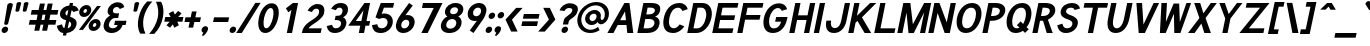 SplineFontDB: 1.0
FontName: Tuffy_Bold_Italic
FullName: Tuffy Bold Italic
FamilyName: Tuffy
Weight: Bold
Copyright: Created by Thatcher Ulrich (http://tulrich.com) with FontForge 1.0 (http://fontforge.sf.net)\n\nThis font, including hint instructions, has been donated to the Public Domain.  Do whatever you want with it.\n
Comments: 2004-9-1: Created.
Version: 001.000
ItalicAngle: 0
UnderlinePosition: -100
UnderlineWidth: 50
Ascent: 780
Descent: 220
NeedsXUIDChange: 1
XUID: [1021 745 1046372284 10966600]
FSType: 0
OS2Version: 0
OS2_WeightWidthSlopeOnly: 0
OS2_UseTypoMetrics: 0
CreationTime: 1166531129
ModificationTime: 1169793009
PfmFamily: 33
TTFWeight: 700
TTFWidth: 5
LineGap: 93
VLineGap: 0
Panose: 2 11 8 3 6 1 0 0 0 0
OS2TypoAscent: 0
OS2TypoAOffset: 1
OS2TypoDescent: 0
OS2TypoDOffset: 1
OS2TypoLinegap: 0
OS2WinAscent: 0
OS2WinAOffset: 1
OS2WinDescent: 0
OS2WinDOffset: 1
HheadAscent: 0
HheadAOffset: 1
HheadDescent: 0
HheadDOffset: 1
OS2Vendor: 'PfEd'
ScriptLang: 2
 1 latn 1 dflt 
 1 DFLT 1 dflt 
TtfTable: cvt  4
!$MDh
EndTtf
LangName: 1033 "" "" "" "" "" "" "" "" "" "Thatcher Ulrich" "" "http://tulrich.com+AAoA" "http://tulrich.com+AAoA" "Public Domain+AAoA" 
Encoding: Custom
UnicodeInterp: none
NameList: Adobe Glyph List
DisplaySize: -48
AntiAlias: 1
FitToEm: 1
WinInfo: 0 15 13
BeginPrivate: 7
BlueValues 23 [-16 2 522 538 708 728]
OtherBlues 0 
StdHW 4 [66]
StdVW 5 [70]

StemSnapH 6 [66] 

StemSnapV 6 [70] 

BlueScale 8 0.039625
EndPrivate
Grid
-24 262 m 2
 772 262 l 0
531 830 m 25
 531 -16 l 25
-20 710 m 2
 776 710 l 0
-22 524 m 2
 774 524 l 0
490 830 m 25
 490 -16 l 25
562 832 m 25
 562 -14 l 25
-24 355 m 2
 772 355 l 0
-28 -14 m 2
 768 -14 l 0
70 832 m 25
 70 -14 l 25
EndSplineSet
TeXData: 1 0 0 315621 157810 105207 456131 1048576 105207 783286 444596 497025 792723 393216 433062 380633 303038 157286 324010 404750 52429 2506097 1059062 262144
BeginChars: 203 195
StartChar: space
Encoding: 0 32 0
Width: 301
Flags: HW
EndChar
StartChar: exclam
Encoding: 1 33 1
Width: 206
Flags: HW
HStem: 704 20G<88 108>
Fore
202.698 215 m 1xd0
 199.085 198 162.535 186 148.535 186 c 1
 132.793 186.328 102.085 198 105.698 215 c 1
 184.113 678 l 1
 189.64 704 236.891 724 261.891 724 c 1
 287.891 724 326.428 703 321.326 679 c 1
 202.698 215 l 1xd0
EndSplineSet
Refer: 14 46 N 1 0 0 1 0 0 2
EndChar
StartChar: quotedbl
Encoding: 2 34 2
Width: 427
Flags: HW
VStem: 63 73<716 725.547> 206 73<716 725.547>
Back
216 533 m 1
 205.999 716 l 1
 206.001 740.105 223.663 753.054 241.063 753.054 c 0
 241.709 753.054 242.355 753.036 243 753 c 0
 258.55 753 274.101 744.044 278.045 725.486 c 0
 278.667 722.562 278.999 719.402 278.999 716 c 1
 269 533 l 1
 268 518 254 510 242 510 c 0
 231.083 510 219.338 515.794 216.555 528.888 c 0
 216.278 530.186 216.09 531.557 216 533 c 1
73 533 m 1
 62.999 716 l 1
 63.001 740.105 80.6631 753.054 98.0635 753.054 c 0
 98.709 753.054 99.3555 753.036 100 753 c 0
 115.55 753 131.101 744.044 135.045 725.486 c 0
 135.667 722.562 135.999 719.402 135.999 716 c 1
 126 533 l 1
 125 518 111 510 99 510 c 0
 88.083 510 76.3379 515.794 73.5547 528.888 c 0
 73.2783 530.186 73.0898 531.557 73 533 c 1
EndSplineSet
Fore
369.293 533 m 1
 398.189 716 l 1
 403.315 740.105 443.729 753.054 461.13 753.054 c 0
 461.775 753.054 462.418 753.036 463.055 753 c 0
 478.605 753 512.253 744.044 512.252 725.486 c 0
 512.252 722.562 511.913 719.402 511.189 716 c 1
 462.293 533 l 1
 458.104 518 422.404 510 410.404 510 c 0
 399.487 510 368.974 515.794 368.974 528.888 c 0
 368.973 530.186 369.076 531.557 369.293 533 c 1
186.293 533 m 1
 215.189 716 l 1
 220.315 740.105 260.729 753.054 278.13 753.054 c 0
 278.775 753.054 279.418 753.036 280.055 753 c 0
 295.605 753 329.252 744.044 329.252 725.486 c 0
 329.252 722.562 328.913 719.402 328.189 716 c 1
 279.293 533 l 1
 275.104 518 239.404 510 227.404 510 c 0
 216.487 510 185.974 515.794 185.974 528.888 c 0
 185.973 530.186 186.076 531.557 186.293 533 c 1
EndSplineSet
EndChar
StartChar: numbersign
Encoding: 3 35 3
Width: 782
Flags: HW
Back
468 267 m 0
 468 432 l 0
 301 432 l 0
 301 267 l 0
 468 267 l 0
541 198 m 0
 541 26 l 1
 468 26 l 1
 468 198 l 0
 301 198 l 0
 301 26 l 1
 228 26 l 1
 228 198 l 0
 58 198 l 1
 58 267 l 1
 228 267 l 0
 228 432 l 0
 58 432 l 1
 58 500 l 1
 228 500 l 0
 228 685 l 1
 301 685 l 1
 301 500 l 0
 468 500 l 0
 468 685 l 1
 541 685 l 1
 541 500 l 0
 717 500 l 1
 717 432 l 1
 541 432 l 0
 541 267 l 0
 717 267 l 1
 717 198 l 1
 541 198 l 0
EndSplineSet
Fore
484.854 291 m 0
 509.723 408 l 0
 438.723 408 l 0
 413.854 291 l 0
 484.854 291 l 0
583.984 174 m 0
 551.889 23 l 1
 427.889 23 l 1
 459.984 174 l 0
 388.984 174 l 0
 356.889 23 l 1
 232.889 23 l 1
 264.984 174 l 0
 94.9844 174 l 1
 119.854 291 l 1
 289.854 291 l 0
 314.723 408 l 0
 144.723 408 l 1
 169.38 524 l 1
 339.38 524 l 0
 373.602 685 l 1
 497.602 685 l 1
 463.38 524 l 0
 534.38 524 l 0
 568.602 685 l 1
 692.602 685 l 1
 658.38 524 l 0
 834.38 524 l 1
 809.723 408 l 1
 633.723 408 l 0
 608.854 291 l 0
 784.854 291 l 1
 759.984 174 l 1
 583.984 174 l 0
EndSplineSet
KernsSLIFO: 4 -27 0 0
EndChar
StartChar: dollar
Encoding: 4 36 4
Width: 453
Flags: HW
Back
9 167.723 m 1
 129.945 208.2 l 1
 163 138 182 104 259 104 c 1
 334 104 362 136 362 192 c 1
 362 247.74 317.34 282.649 227 306 c 0
 135.309 329.984 22 375.824 22 502 c 1
 22 635.282 129.699 688.3 250.579 688.3 c 1
 362.644 688.3 429.381 650.016 472.7 562.029 c 1
 344.286 523.993 l 1
 323.546 561.219 304.782 571 249 571 c 1
 195.354 571 156 564.667 156 502 c 1
 156 438.287 234.48 421.538 284.93 405.788 c 0
 386.253 371.553 496 327.905 496 192 c 1
 496 60 396 -14 259 -14 c 1
 124 -14 56 50 9 167.723 c 1
EndSplineSet
Fore
370.512 750.442 m 1
 453.512 750.442 l 1
 439.759 685.739 l 1
 520.326 679 568.823 639 593.882 564 c 1
 456.38 524 l 1
 444.119 551 440.819 559 414.307 566 c 1
 379.447 402 l 1
 469.434 369 564.656 323 535.961 188 c 0
 513.643 83 423 0 291.347 -12.4834 c 1
 277.948 -75.5186 l 1
 195.948 -75.5186 l 1
 209.35 -12.4688 l 1
 103.149 -4 54.3428 91 45.71 168 c 1
 174.212 208 l 1
 184.135 170 196.656 116 235.381 110 c 1
 278.317 312 l 1
 179.206 335 103.897 390 130.042 513 c 0
 151.297 613 257.538 680 356.775 685.82 c 1
 370.512 750.442 l 1
303.824 432 m 1
 333.157 570 l 1
 288.095 565 267.805 526 264.404 510 c 0
 254.839 465 270.013 447 303.824 432 c 1
353.941 282 m 1
 316.531 106 l 1
 368.869 117 394.096 151 402.173 189 c 0
 406.637 210 409.627 257 353.941 282 c 1
EndSplineSet
EndChar
StartChar: percent
Encoding: 5 37 5
Width: 701
Flags: HW
Back
430 182 m 0
 430 140 457 107 499 107 c 0
 538 107 571 138 571 182 c 0
 571 221 540 255 499 255 c 0
 461 255 430 221 430 182 c 0
367 182 m 0
 367 255 426 314 500 314 c 0
 574 314 634 255 634 182 c 0
 634 109 574 51 500 51 c 0
 426 51 367 109 367 182 c 0
108 526 m 0
 108 484 136 451 178 451 c 0
 217 451 250 482 250 526 c 0
 250 565 219 599 178 599 c 0
 140 599 108 565 108 526 c 0
46 526 m 0
 46 599 105 658 179 658 c 0
 253 658 313 599 313 526 c 0
 313 453 253 395 179 395 c 0
 105 395 46 453 46 526 c 0
202 67 m 1
 129 67 l 1
 481 644 l 0
 551 644 l 1
 202 67 l 1
EndSplineSet
Fore
497.473 181 m 0
 490.926 150.2 506.058 132 530.058 132 c 0
 554.058 132 575.614 148.733 582.473 181 c 0
 588.491 209.315 575.225 234 550.738 234 c 0
 527.938 234 503.491 209.315 497.473 181 c 0
392.437 180.828 m 0
 410.441 265.537 490.647 334 572.994 334 c 0
 654.725 334 706.458 265.613 688.473 181 c 0
 670.706 97.4121 590.32 31 508.589 31 c 0
 426.243 31 374.689 97.3359 392.437 180.828 c 0
262.592 525 m 0
 256.046 494.2 271.177 476 295.177 476 c 0
 319.177 476 340.733 492.733 347.592 525 c 0
 353.61 553.315 340.344 578 315.857 578 c 0
 293.058 578 268.61 553.315 262.592 525 c 0
157.686 525.44 m 0
 175.619 609.81 255.768 678 338.113 678 c 0
 420.397 678 472.577 609.614 454.592 525 c 0
 436.825 441.412 355.993 375 273.709 375 c 0
 191.362 375 139.866 441.607 157.686 525.44 c 0
249.328 58 m 1
 146.854 58.8301 l 1
 601.093 654.029 l 0
 698.8 653 l 1
 249.328 58 l 1
EndSplineSet
EndChar
StartChar: ampersand
Encoding: 6 38 6
Width: 627
Flags: HW
Back
367 600 m 17xf4
 356 631 306 660 264 660 c 1
 211 660 156 626 156 554 c 1xf4
 156 478 208 438 272 438 c 1
 355 438 l 1
 355 369 l 1
 274 369 l 2
 183 369 116 308 116 210 c 0
 116 121 188 54 269 54 c 1
 352 54 407 125 407 199 c 1xfa
 302 199 l 1
 302 267 l 1
 557 267 l 1
 557 198 l 1xf1
 480 198 l 1
 480 113 421 -15 269 -15 c 1
 154 -15 39 62 39 203 c 0xfa
 39 340 120 392 173 404 c 1
 130 418 79 468 79 554 c 0
 79 654 158 729 265 729 c 0
 349 729 403 688 428 637 c 9
 367 600 l 17xf4
EndSplineSet
Fore
468.168 570.05 m 17
 461.994 592.758 438.636 624 396.636 624 c 1
 356.836 624 310.218 598.981 298.956 546 c 1
 287.258 490.966 321.042 462 370.201 462 c 1
 453.201 462 l 1
 428.332 345 l 1
 347.332 345 l 2
 277.332 345 214.688 276 198.321 199 c 0
 186.631 144 221.556 92 288.556 92 c 1
 365.556 92 405.193 132.641 414.197 175 c 1
 329.197 175 l 1
 351.729 281 l 1
 637.729 281 l 1
 615.346 175.7 l 1
 538.346 175.7 l 1
 521.407 96.0078 426.474 -26 263.474 -26 c 1
 134.474 -26 42.8164 65 69.5986 191 c 0
 101.781 342.41 192.472 388 231.47 404.141 c 1
 200.849 418 150.769 464.668 168.056 546 c 0
 193.562 666 305.717 742 422.717 742 c 0
 518.067 742 567.991 688.501 582.225 621.953 c 9
 468.168 570.05 l 17
EndSplineSet
EndChar
StartChar: quotesingle
Encoding: 7 39 7
Width: 227
Flags: HWO
Back
58 513 m 1
 58 756 l 1
 131 756 l 1
 131 513 l 1
 58 513 l 1
EndSplineSet
Fore
186.293 533 m 1
 215.189 716 l 1
 220.315 740.105 260.729 753.054 278.13 753.054 c 0
 278.775 753.054 279.418 753.036 280.055 753 c 0
 295.605 753 329.252 744.044 329.252 725.486 c 0
 329.252 722.562 328.913 719.402 328.189 716 c 1
 279.293 533 l 1
 275.104 518 239.404 510 227.404 510 c 0
 216.487 510 185.974 515.794 185.974 528.888 c 0
 185.973 530.186 186.076 531.557 186.293 533 c 1
EndSplineSet
EndChar
StartChar: parenleft
Encoding: 8 40 8
Width: 319
Flags: HW
Back
131 -41 m 1
 51 82 15 224 15 361 c 0
 15 487 54 642 131 763 c 1
 218 763 l 1
 128 632 89 487 89 356 c 0
 89 228 133 83 218 -41 c 1
 131 -41 l 1
EndSplineSet
Fore
132.285 -41 m 1
 58.6504 86.2832 61.5986 219.229 91.7334 361 c 0
 119.435 491.327 179.842 638.651 303.37 763.807 c 1
 431.98 763 l 1
 314.275 632 244.515 487 216.67 356 c 0
 189.463 228 202.574 83 261.085 -41 c 1
 132.285 -41 l 1
EndSplineSet
EndChar
StartChar: parenright
Encoding: 9 41 9
Width: 314
Flags: HW
Back
125 -47 m 1
 39 -47 l 1
 123 76 168 227 168 355 c 0
 168 475 124 632 39 757 c 1
 125 757 l 1
 202 636 242 481 242 355 c 0
 242 221 204 74 125 -47 c 1
EndSplineSet
Fore
156.01 -47 m 1
 29.0098 -47 l 1
 139.154 76 216.25 227 243.458 355 c 0
 268.965 475 258.336 632 199.905 757 c 1
 327.068 756.371 l 1
 397.7 631.346 397.131 485.191 369.458 355 c 0
 339.983 216.333 282.557 78.2139 156.01 -47 c 1
EndSplineSet
EndChar
StartChar: asterisk
Encoding: 10 42 10
Width: 508
Flags: HW
Back
286 278 m 1
 351 165 l 1
 292 129 l 1
 226 243 l 1
 160 129 l 1
 100 164 l 1
 168 278 l 1
 28 278 l 1
 28 347 l 1
 167 347 l 1
 96 469 l 1
 155 504 l 1
 226 381 l 1
 296 506 l 1
 355 470 l 1
 287 347 l 1
 420 347 l 1
 420 278 l 1
 286 278 l 1
EndSplineSet
Fore
406.383 254 m 1
 445.803 164.57 l 1
 332.105 104 l 1
 295.329 186.563 l 1
 227.105 104 l 1
 137.484 163.167 l 1
 216.371 254 l 1
 81.9893 254 l 1
 106.858 371 l 1
 240.711 371 l 1
 194.201 462 l 1
 307.669 521.655 l 1
 346.482 432 l 1
 428.368 522.81 l 1
 515.414 463 l 1
 431.599 371 l 1
 560.858 371 l 1
 535.989 254 l 1
 406.383 254 l 1
EndSplineSet
EndChar
StartChar: plus
Encoding: 11 43 11
Width: 475
Flags: HW
HStem: 254 117<280 420>
VStem: 163 117<114 254>
Back
33 347 m 1
 183 347 l 1
 183 499 l 1
 252 499 l 1
 252 347 l 1
 402 347 l 1
 402 278 l 1
 252 278 l 1
 252 126 l 1
 183 126 l 1
 183 278 l 1
 33 278 l 1
 33 347 l 1
EndSplineSet
Fore
111.922 371.3 m 1
 241.858 371 l 1
 273.104 518 l 1
 390.496 518.432 l 1
 358.858 371 l 1
 499.223 371.3 l 1
 473.989 254 l 1
 333.989 254 l 1
 304.531 114 l 1
 187.231 114 l 1
 216.989 254 l 1
 86.9893 254 l 1
 111.922 371.3 l 1
EndSplineSet
EndChar
StartChar: comma
Encoding: 12 44 12
Width: 217
Flags: HW
Back
150.5 46 m 1
 150.5 -31 101 -91 90 -108 c 1
 63 -93 l 1
 73 -78 98 -41 98 -6 c 0
 69.0195 -6 45.5 17.0195 45.5 46 c 0
 45.5 74.9805 69.0195 98.5 98 98.5 c 0
 126.98 98.5 150.5 74.9805 150.5 46 c 1
EndSplineSet
Fore
200.741 67 m 1
 183.736 -13 104.316 -82.3379 77.7441 -100 c 1
 46.208 -79 l 1
 53.4688 -70.3789 84.4736 -26 81.0244 -14 c 1
 55.2998 -8 31.1982 17.3984 41.7412 67 c 1
 49.8184 105 93.9268 145.5 135.927 145.5 c 1
 191.927 145.5 207.968 101 200.741 67 c 1
EndSplineSet
EndChar
StartChar: hyphen
Encoding: 13 45 13
Width: 469
Flags: HW
HStem: 251 117<48 425>
Back
48 344 m 1
 379 344 l 1
 379 275 l 1
 48 275 l 1
 48 344 l 1
EndSplineSet
Fore
126.221 368 m 1
 503.221 368 l 1
 478.352 251 l 1
 101.352 251 l 1
 126.221 368 l 1
EndSplineSet
EndChar
StartChar: period
Encoding: 14 46 14
Width: 217
Flags: HW
HStem: -16 21G<85.9199 130.08>
Back
45.5 46 m 0
 45.5 74.9805 69.0195 98.5 98 98.5 c 0
 126.98 98.5 150.5 74.9805 150.5 46 c 0
 150.5 17.0195 126.98 -6.5 98 -6.5 c 0
 69.0195 -6.5 45.5 17.0195 45.5 46 c 0
EndSplineSet
Fore
41.6035 64 m 0
 50.9902 108.16 94.4482 144 138.608 144 c 0
 182.769 144 210.99 108.16 201.604 64 c 0
 192.217 19.8398 148.759 -16 104.599 -16 c 0
 60.4385 -16 32.2168 19.8398 41.6035 64 c 0
EndSplineSet
EndChar
StartChar: slash
Encoding: 15 47 15
Width: 414
Flags: HW
Back
61 0 m 1
 -16 0 l 1
 334 754 l 0
 411 754 l 1
 61 0 l 1
EndSplineSet
Fore
119.642 0 m 1
 -20.332 0 l 1
 459.57 753.991 l 0
 590.268 754 l 1
 119.642 0 l 1
EndSplineSet
KernsSLIFO: 15 -70 0 0
EndChar
StartChar: zero
Encoding: 16 48 16
Width: 575
Flags: HW
HStem: -26 118<274.39 290> 624 118<288 290>
VStem: 44 131<369 391> 396 131<369 391>
Back
44 355 m 1
 44 555 131 729 279 729 c 1
 427 729 507 555 507 355 c 1
 507 156 423 -15 275 -15 c 1
 127 -15 44 156 44 355 c 1
121 355 m 1
 121 219 167 54 275 54 c 1
 384 54 430 219 430 355 c 1
 430 492 388 660 279 660 c 1
 171 660 121 492 121 355 c 1
EndSplineSet
Fore
122.434 369 m 1
 164.831 568.465 289.498 730 443.166 730 c 1
 598.307 730 647.831 568.465 605.434 369 c 1
 560.276 156.554 435.979 -16 281.599 -16 c 1
 127.192 -16 77.2764 156.554 122.434 369 c 1
253.434 369 m 1
 226.831 243.844 229.538 102 306.681 102 c 1
 384.739 102 447.831 243.844 474.434 369 c 1
 498.78 483.541 496.045 612 418.085 612 c 1
 340.844 612 277.78 483.541 253.434 369 c 1
EndSplineSet
EndChar
StartChar: one
Encoding: 17 49 17
Width: 575
Flags: HW
Back
279 623 m 1
 177 537 l 1
 133 584 l 1
 280 711 l 1
 356 711 l 1
 356 0 l 1
 279 0 l 1
 279 623 l 1
EndSplineSet
Fore
361.618 548.646 m 1
 286.152 490 l 1
 222.133 584 l 1
 397.869 711 l 1
 527.128 711 l 1
 376 0 l 1
 245 0 l 1
 361.618 548.646 l 1
EndSplineSet
EndChar
StartChar: two
Encoding: 18 50 18
Width: 575
Flags: HW
HStem: 0 117<191 518> 614 117<277 285>
VStem: 368 128<479 497>
Back
128 542 m 13
 59.999 569 l 21
 85 658 179 730 278 730 c 4
 381 730 482.999 664 482.999 514 c 4
 482.999 377 336.278 298.04 289 264 c 4
 239 228 133 134 133 69 c 5
 506 69 l 21
 506 0 l 5
 43 0 l 5
 43 159 163 258 266.001 330 c 4
 318.365 366.604 407.999 415 407.999 514 c 4
 407.999 610 343 661 278 661 c 4
 216 661 153 621 128 542 c 13
EndSplineSet
Fore
298.805 526 m 9
 189.896 560.327 l 17
 233.399 657.438 341.849 731 432.379 731 c 1
 528.524 731 642.664 690 600.578 492 c 1
 578.897 390 427.941 282 356.841 238.443 c 0
 286.413 195.299 221.196 139 216.521 117 c 1
 542.869 117 l 17
 518 0 l 1
 44.9512 0 l 1
 69.6074 116 108.999 207 297.443 322 c 1
 349.458 355 457.699 422 473.428 496 c 0
 492.559 586 457.91 614 407.51 614 c 1
 365.559 614 326.509 586.306 298.805 526 c 9
EndSplineSet
EndChar
StartChar: three
Encoding: 19 51 19
Width: 575
Flags: HW
Back
60 123 m 9xd0
 136 146 l 17
 161 92 219 54 272 54 c 1
 352 54 424 99 424 197 c 1xd0
 424 294 351 338 274 338 c 0
 236 338 l 1
 236 403 l 1
 274 403 l 0
 345 403 407 444 407 530 c 1
 407 606 363 663 273 663 c 1
 270 663 l 0
 219 663 167 636 146 586 c 9
 79 617 l 17
 113 684 192 731 273 731 c 1
 396 731 484 648 484 530 c 1xe0
 484 435 420 387 389 368 c 1
 432 355 501 300 501 197 c 1
 501 63 399 -15 272 -15 c 1
 196 -15 98 35 60 123 c 9xd0
EndSplineSet
Fore
94.0625 160.251 m 9
 227.533 194.142 l 17
 235.769 137.124 270.527 102 313.681 102 c 1
 385.681 102 434.695 135 449.999 207 c 1
 465.353 279.234 414.753 318 331.593 318 c 0
 293.593 318 l 1
 315.699 422 l 1
 353.854 422.731 l 0
 424.854 422.731 471.22 443.267 487.954 522 c 1
 499.22 575 466.51 614 412.51 614 c 1
 409.595 614.4 l 0
 361.595 614.4 335.495 581 318.972 555.013 c 9
 203.881 587.519 l 17
 256.68 675.96 335.166 730 437.166 730 c 1
 581.166 730 645.908 648.806 618.954 522 c 1
 601.268 438.791 533.519 403.749 500.772 387.107 c 1
 543.581 374.631 601.91 305.848 580.899 207 c 1
 551.991 71 442.599 -16 288.599 -16 c 1
 182.599 -16 107.495 44.6709 94.0625 160.251 c 9
EndSplineSet
EndChar
StartChar: four
Encoding: 20 52 20
Width: 575
Flags: HW
Back
417 705.688 m 1
 417 262 l 9
 509 262 l 17
 509 194 l 1
 417 194 l 1
 417 0 l 1
 340 0 l 1
 340 194 l 1
 38 194 l 9
 334 711 l 1
 340 711 l 1
 417 711 l 1
 420 711 l 1
 417 705.688 l 1
342 600.423 m 1
 153 263 l 1
 342 263 l 1
 342 600.423 l 1
EndSplineSet
Fore
601.064 706 m 1
 511.706 285.6 l 9
 603.706 285.6 l 17
 579.135 170 l 1
 487.135 170 l 1
 451 0 l 1
 320 0 l 1
 356.135 170 l 1
 56.4375 170 l 9
 461.336 711 l 1
 471.128 711 l 1
 602.027 711 l 1
 605.027 711 l 1
 601.064 706 l 1
438.213 539.684 m 1
 245.722 287 l 1
 384.504 287 l 1
 438.213 539.684 l 1
EndSplineSet
EndChar
StartChar: five
Encoding: 21 53 21
Width: 575
Flags: HW
Back
270 374 m 1
 208 374 133 348 89 328 c 9
 138 711 l 1
 466 711 l 1
 466 642 l 1
 200 642 l 1
 173 424 l 1
 200 438 232 440 273 440 c 1
 402 440 507 345 507 204 c 1
 507 102 423 -15 287 -15 c 1
 174 -15 83 65 56 161 c 9
 132 175 l 17
 149 125 191 54 287 54 c 1
 373 54 431 119 431 205 c 1
 431 300 354 374 270 374 c 1
EndSplineSet
Fore
363.607 351 m 1
 298.607 351 278.419 336 254.506 327 c 1
 162.796 366 l 1
 293.639 711 l 1
 627.128 711 l 1
 602.259 594 l 1
 373.259 594 l 1
 316.075 452 l 1
 344.626 464 348.801 463 389.414 463 c 1
 523.927 463 622.022 362.363 590.274 213 c 1
 566.614 101.685 450.812 -15 297.812 -15 c 1
 136.812 -15 89.3848 66.9404 73.9346 178.47 c 9
 208.316 201.02 l 17
 214.608 144 237.894 103 322.894 103 c 1
 383.894 103 446.718 144.517 461.487 214 c 1
 477.856 291.012 436.607 351 363.607 351 c 1
EndSplineSet
EndChar
StartChar: six
Encoding: 22 54 22
Width: 575
Flags: HW
HStem: -16 115<271 299> 320 118<281 299>
VStem: 58 131<191.823 225> 385 131<207 211>
Back
424 199 m 1
 424 278 362 346 275 346 c 1
 188 346 131 274 131 201 c 1
 131 118 198 58 276 58 c 1
 366 58 424 130 424 199 c 1
208 404 m 1
 230 413 246 419 275 419 c 0
 396 419 497 323 497 199 c 1
 497 98 410 -15 274 -15 c 1
 144 -15 58 94 58 200 c 1
 58 300 117 383 140 425 c 1
 313 740 l 9
 375 703 l 17
 208 404 l 1
EndSplineSet
Fore
428.999 207 m 1
 441.907 267.728 415.495 320 353.019 320 c 1
 290.789 320 245.303 264.883 233.425 209 c 1
 219.854 145.154 251.098 99 307.043 99 c 1
 371.502 99 417.766 154.149 428.999 207 c 1
334.399 430 m 1
 336.284 431.789 379.116 438 381.1 438 c 0
 520.517 438 588.393 340.582 559.999 207 c 1
 536.625 97.0322 422.479 -16 281.599 -16 c 1
 144.979 -16 77.6895 92.6328 102.212 208 c 1
 126.443 322 182.598 398 217.931 448.798 c 1
 426.82 728.815 l 9
 519.987 668 l 17
 334.399 430 l 1
EndSplineSet
EndChar
StartChar: seven
Encoding: 23 55 23
Width: 575
Flags: HW
Back
522 711 m 1
 251 0 l 1
 162 0 l 1
 414 638 l 1
 49 638 l 1
 49 711 l 1
 522 711 l 1
EndSplineSet
Fore
688.078 711 m 1
 316.812 0 l 1
 158.639 0 l 1
 468.068 587 l 1
 173.771 587 l 1
 200.128 711 l 1
 688.078 711 l 1
EndSplineSet
EndChar
StartChar: eight
Encoding: 24 56 24
Width: 575
Flags: HW
HStem: -26 118<261 295> 628 117<276 280>
VStem: 22 131<209 215>
Back
279 54 m 0xf2
 368 54 441 115 441 201 c 1
 441 288 364 353 281 353 c 1
 193 353 123 287 123 201 c 0
 123 112 195 54 279 54 c 0xf2
155 541 m 1xec
 155 467 210 418 281 418 c 1
 351 418 406 465 406 541 c 1
 406 605 364 662 280 662 c 1
 199 662 155 603 155 541 c 1xec
280 731 m 1
 403 731 483 651 483 541 c 1xec
 483 446 425 407 399 384 c 1
 437 355 518 299 518 201 c 1
 518 72 407 -15 279 -15 c 1
 151 -15 46 74 46 201 c 1xf2
 46 295 120 355 161 384 c 1
 130 412 78 448 78 541 c 1
 78 648 158 731 280 731 c 1
EndSplineSet
Fore
307.556 92 m 0
 381.723 92 441.875 140.551 456.425 209 c 1
 471.146 278.257 422.144 330 358.044 330 c 1
 278.144 330 222.977 277.461 208.425 209 c 0
 193.758 140 233.556 92 307.556 92 c 0
306.043 537 m 1
 293.702 478.943 325.054 450.5 383.656 450.5 c 1
 438.593 450.5 485.469 477.374 498.143 537 c 1
 508.374 585.132 485.848 625 419.848 625 c 1
 353.039 625 315.954 583.628 306.043 537 c 1
442.592 732 m 1
 577.592 732 652.85 649 629.043 537 c 1
 610.763 451 538.148 410 506.668 391.61 c 1
 555.347 378 606.667 300 587.324 209 c 1
 553.753 60 425.006 -16 282.599 -16 c 1
 124.935 -16 49.1543 76 77.4248 209 c 1
 96.25 297.57 184.771 380 235.94 391.429 c 1
 210.723 408 157.713 455 175.143 537 c 1
 199.8 653 305.592 732 442.592 732 c 1
EndSplineSet
EndChar
StartChar: nine
Encoding: 25 57 25
Width: 575
Flags: HW
HStem: 275 118<289 299> 614 115<289 307>
VStem: 66 131<506 515> 393 131<497 515>
Back
138 514 m 1
 138 435 200 367 287 367 c 1
 374 367 431 439 431 512 c 1
 431 595 364 655 286 655 c 1
 196 655 138 583 138 514 c 1
354 309 m 1
 332 300 316 294 287 294 c 0
 166 294 65 390 65 514 c 1
 65 615 152 728 288 728 c 1
 418 728 504 619 504 513 c 1
 504 413 445 330 422 288 c 1
 249 -27 l 9
 187 10 l 17
 354 309 l 1
EndSplineSet
Fore
304.554 506 m 1
 291.646 445.272 318.058 393 380.535 393 c 1
 442.764 393 488.25 448.117 500.129 504 c 1
 513.699 567.846 482.455 614 426.51 614 c 1
 362.051 614 315.787 558.851 304.554 506 c 1
399.153 283 m 1
 397.269 281.211 354.438 275 352.453 275 c 0
 213.036 275 145.16 372.418 173.554 506 c 1
 196.928 615.967 311.075 729 451.954 729 c 1
 588.573 729 655.863 620.367 631.341 505 c 1
 601.583 365 533.854 291 515.622 264.202 c 1
 312.024 -14 l 9
 218.856 46.8154 l 17
 399.153 283 l 1
EndSplineSet
EndChar
StartChar: colon
Encoding: 26 58 26
Width: 215
Flags: HW
HStem: -16 21<85.9199 130.08> 337 21<85.9199 130.08>
Refer: 14 46 N 1 0 0 1 75.0325 353 2
Refer: 14 46 N 1 0 0 1 0 0 2
EndChar
StartChar: semicolon
Encoding: 27 59 27
Width: 215
Flags: HW
VStem: 98 48<-6 42>
Refer: 12 44 N 1 0 0 1 0 0 2
Refer: 14 46 N 1 0 0 1 75.6701 356 2
EndChar
StartChar: less
Encoding: 28 60 28
Width: 422
Flags: HW
Back
284 11 m 1
 36 310 l 1
 284 603 l 1
 381 603 l 1
 132 309 l 1
 381 11 l 1
 284 11 l 1
EndSplineSet
Fore
228.338 11 m 1
 88.1133 310.659 l 1
 354.208 603.274 l 1
 516.384 604 l 1
 249.229 309.143 l 1
 389.903 11.7852 l 1
 228.338 11 l 1
EndSplineSet
EndChar
StartChar: equal
Encoding: 29 61 29
Width: 443
Flags: HW
Back
27 244 m 1
 418 244 l 1
 418 175 l 1
 27 175 l 1
 27 244 l 1
27 423 m 1
 418 423 l 1
 418 354 l 1
 27 354 l 1
 27 423 l 1
EndSplineSet
Fore
83.9648 268 m 1
 474.965 268 l 1
 450.096 151 l 1
 59.0957 151 l 1
 83.9648 268 l 1
122.013 447 m 1
 513.013 447 l 1
 488.144 330 l 1
 97.1436 330 l 1
 122.013 447 l 1
EndSplineSet
EndChar
StartChar: greater
Encoding: 30 62 30
Width: 422
Flags: HW
Back
137 10 m 1
 40 10 l 1
 288 309 l 1
 40 603 l 1
 137 603 l 1
 384 310 l 1
 137 10 l 1
EndSplineSet
Fore
194.126 10 m 1
 29.2832 10.6748 l 1
 298.456 308.816 l 1
 155.597 605 l 1
 320.594 603.241 l 1
 459.986 310.79 l 1
 194.126 10 l 1
EndSplineSet
EndChar
StartChar: question
Encoding: 31 63 31
Width: 505
Flags: HW
HStem: 612 119<242 264>
VStem: 343 137<534 548>
Back
129.27 533.76 m 0
 129.27 585.552 182.513 629.67 248.115 629.67 c 4
 313.718 629.67 366.96 585.552 366.96 533.76 c 0
 366.96 481.969 313.718 439.935 248.115 439.935 c 0
 182.513 439.935 129.27 481.969 129.27 533.76 c 0
25.0195 533.76 m 0
 25.0195 641.946 124.032 729.75 246.03 729.75 c 0
 368.027 729.75 467.04 641.946 467.04 533.76 c 0
 467.04 425.573 368.027 337.77 246.03 337.77 c 0
 124.032 337.77 25.0195 425.573 25.0195 533.76 c 0
EndSplineSet
Fore
367.052 259 m 1xe0
 353.448 195 l 1
 222.448 195 l 1
 242.642 290 l 0
 267.723 408 432.062 419 456.505 534 c 1
 468.833 592 422.085 612 376.085 612 c 1
 323.085 612 279.582 572 264.954 522 c 1
 138.206 542 l 1
 172.736 648 271.379 731 399.379 731 c 1
 519.379 731 621.351 665 593.931 536 c 1
 556.458 355 386.395 350 367.052 259 c 1xe0
EndSplineSet
Refer: 14 46 N 1 0 0 1 148 0 2
EndChar
StartChar: at
Encoding: 32 64 32
Width: 825
Flags: HW
Back
569 104 m 1xbf80
 607 54 l 17
 545 9 470 -17 388 -17 c 0
 181 -17 15 150 15 357 c 0
 15 563 181 730 388 730 c 0
 594 730 761 563 761 357 c 0
 761 271 689 204 622 204 c 0xbf80
 586 204 543 225 517 253 c 1
 488 214 440 190 388 190 c 0xdf80
 296 190 221 265 221 357 c 0
 221 448 296 523 388 523 c 0
 480 523 546 444 546 357 c 0
 546 315 579 267 619 267 c 0
 660 267 698 306 698 357 c 0
 698 523 563 668 388 668 c 0
 213 668 77 523 77 355 c 0
 77 188 213 45 388 45 c 0
 450 45 522 71 569 104 c 1xbf80
284 357 m 0
 284 296 332 252 388 252 c 0xdf80
 448 252 485 300 485 357 c 0
 485 411 438 462 388 462 c 0
 334 462 284 415 284 357 c 0
EndSplineSet
Fore
600.995 127 m 1xb8
 640.673 55.1768 l 17
 567.401 10.0645 498.599 -16 400.599 -16 c 0
 184.72 -16 46.1777 146.679 90.8828 357 c 0
 135.491 566.866 343.287 730 559.166 730 c 0
 774.002 730 908.823 573.134 865.858 371 c 0
 843.277 264.765 751.397 182 676.686 182 c 0xb8
 643.003 182 606.872 201.286 591.695 244.334 c 1
 549.553 189.651 494.647 169 439.922 169 c 0xd8
 331.396 169 260.868 253.431 282.883 357 c 0
 303.507 454.03 408.979 534 517.505 534 c 0
 626.216 534 687.037 453.23 668.13 364.28 c 0
 660.663 329.15 672.606 289 697.429 289 c 0
 723.378 289 754.981 324.533 764.858 371 c 0
 796.853 521.521 700.506 646 541.312 646 c 0
 381.505 646 222.554 515.412 188.67 356 c 0
 154.548 195.465 258.009 65 417.816 65 c 0
 485.816 65 560.618 97 600.995 127 c 1xb8
389.883 357 m 0
 378.893 305.295 412.503 268 460.965 268 c 0xd8
 512.305 268 553.293 311.886 564.37 364 c 0
 574.209 410.286 540.734 442 497.95 442 c 0
 451.219 442 401.271 410.581 389.883 357 c 0
EndSplineSet
EndChar
StartChar: m
Encoding: 77 109 33
Width: 775
Flags: HW
Back
412 0 m 1
 338 0 l 0
 338 302 l 0
 338 386 319 468 265 468 c 1
 203 468 132 406 132 322 c 0
 132 0 l 9
 58 0 l 1
 58 524 l 1
 132 524 l 1
 132 450 l 17
 160 486 189 535 260 535 c 0
 333.672 535 375.608 490.526 395.162 434.777 c 1
 424 480 465.178 535 540 535 c 0
 665 535 692 430 692 304 c 0
 692 0 l 1
 618 0 l 0
 618 302 l 0
 618 386 599 468 545 468 c 1
 483 468 412 406 412 322 c 0
 412 0 l 1
EndSplineSet
Fore
451 0 m 1
 325 0 l 0
 383.878 277 l 0
 400.228 353.916 402.11 424 365.124 424 c 1
 322.703 424 263.092 372.096 246.704 295 c 0
 184 0 l 9
 58 0 l 1
 169.38 524 l 1
 295.38 524 l 1
 278.939 446.655 l 17
 306.452 482 364.355 538 406.355 538 c 0
 486.355 538 515.554 506 530.975 428 c 1
 566.752 474 607.126 538 685.16 538 c 0
 806.209 538 807.911 423 777.304 279 c 0
 718 0 l 1
 592 0 l 0
 650.878 277 l 0
 667.228 353.916 669.11 424 632.124 424 c 1
 589.703 424 530.092 372.096 513.704 295 c 0
 451 0 l 1
EndSplineSet
EndChar
StartChar: n
Encoding: 78 110 34
Width: 533
Flags: HW
HStem: 0 21G<58 184 369 495> 424 114<295 338.705>
VStem: 58 126<0 305 0 524> 369 126<0 297>
Back
132 0 m 9
 58 0 l 1
 58 524 l 1
 132 524 l 1
 132 450 l 17
 166 488 204 535 275 535 c 0
 400 535 442 430 442 304 c 0
 442 0 l 1
 368 0 l 0
 368 302 l 0
 368 386 334 468 280 468 c 1
 218 468 132 406 132 322 c 0
 132 0 l 9
EndSplineSet
Fore
184 0 m 9
 58 0 l 1
 169.38 524 l 1
 295.38 524 l 1
 279.496 449.273 l 17
 320.336 490.729 380.355 538 453.061 538 c 0
 555.077 538 587.25 434 554.304 279 c 0
 495 0 l 1
 369 0 l 0
 427.878 277 l 0
 444.228 353.916 432.124 424 385.124 424 c 1
 347.002 424 263.092 372.096 246.704 295 c 0
 184 0 l 9
EndSplineSet
EndChar
StartChar: o
Encoding: 79 111 35
Width: 540
Flags: HW
HStem: -14 112<276 286> 425 112<276 286>
VStem: 45 127<262 275> 379 127<262 275>
Back
45 262 m 0
 45 416 118 534 248 534 c 0
 378 534 451 416 451 262 c 0
 451 108 378 -14 248 -14 c 1
 118 -14 45 108 45 262 c 0
120 262 m 0
 120 166 160 52 248 52 c 0
 342 52 376 166 376 262 c 0
 376 358 336 468 248 468 c 0
 160 468 120 358 120 262 c 0
EndSplineSet
Fore
100.689 262 m 0
 134.507 421.096 255.02 537 390.143 537 c 0
 524.626 537 595.507 421.096 561.689 262 c 0
 528.007 103.536 407.507 -14 273.024 -14 c 1
 137.901 -14 67.0068 103.536 100.689 262 c 0
227.689 262 m 0
 210.977 183.371 239.08 98 296.83 98 c 0
 357.783 98 417.977 183.371 434.689 262 c 0
 451.43 340.757 423.398 425 366.337 425 c 0
 308.587 425 244.43 340.757 227.689 262 c 0
EndSplineSet
KernsSLIFO: 44 -26 0 0
EndChar
StartChar: p
Encoding: 80 112 36
Width: 553
Flags: HW
Back
132 -208 m 17
 58 -208 l 1
 58 524 l 1
 132 524 l 1
 132 439 l 17
 160 486 198 533 269 533 c 0
 392 533 451 402 451 264 c 0
 451 126 408 -14 250 -14 c 1
 170 -14 132 68 132 68 c 0
 132 68 132 -100.36 132 -208 c 17
376 262 m 0
 376 376 336 467 274 467 c 1
 206 467 130 388 130 262 c 1
 130 120 200 52 255 52 c 0
 328 52 376 128 376 262 c 0
EndSplineSet
Fore
147.237 -220 m 17
 11.2373 -220 l 1
 169.38 524 l 1
 305.38 524 l 1
 294.327 472 l 17
 333.129 504 379.148 535 423.718 535 c 0
 554.828 535 608.652 398.26 577.139 250 c 0
 548.25 114.085 456.973 -13.7998 294.956 -13.7998 c 1
 244.861 -13.7998 205.479 54 205.479 54 c 0
 205.479 54 169.951 -113.14 147.237 -220 c 17
452.265 260 m 0
 472.005 352.868 441.813 423 402.911 423 c 1
 358.994 423 271.196 382 245.689 262 c 1
 216.727 125.738 286.19 98 321.83 98 c 0
 367.682 98 428.937 150.248 452.265 260 c 0
EndSplineSet
EndChar
StartChar: q
Encoding: 81 113 37
Width: 553
Flags: HW
Back
114 262 m 0
 114 128 164 52 237 52 c 0
 292 52 362 120 362 262 c 1
 362 388 286 467 218 467 c 1
 156 467 114 376 114 262 c 0
434 -97 m 2
 434 -136 448 -153 492 -153 c 1
 492 -219 l 1
 409 -219 360 -186 360 -100 c 0
 360 -97.2822 360 65.2823 360 68 c 1
 360 68 322 -14 242 -14 c 1
 84 -14 41 126 41 264 c 0
 41 402 100 533 223 533 c 0
 294 533 330 486 360 439 c 9
 360 524 l 1
 434 524 l 1
 434 -97 l 2
EndSplineSet
Fore
351.334 -69 m 0
 351.396 -68.707 376.755 50.5996 377.479 54 c 1
 377.479 54 309.271 -13.7998 259.178 -13.7998 c 1
 97.1611 -13.7998 50.25 114.085 79.1387 250 c 0
 110.652 398.26 233.033 537 364.143 537 c 0
 408.712 537 443.129 504 466.327 472 c 9
 477.38 524 l 1
 603.38 524 l 1
 492 0 l 1
 477.759 -67 l 0
 472.02 -94 478.106 -103 522.488 -103 c 1
 498.45 -219 l 1
 382.753 -219 328.753 -175.235 351.334 -69 c 0
208.265 260 m 0
 184.937 150.248 233.979 98 279.83 98 c 0
 315.471 98 396.727 125.738 425.689 262 c 1
 451.196 382 381.254 425 337.337 425 c 1
 298.435 425 228.005 352.868 208.265 260 c 0
EndSplineSet
EndChar
StartChar: r
Encoding: 82 114 38
Width: 409
Flags: HW
Back
312 443 m 1
 301 450 266 463 249 463 c 1
 192 463 132 384 132 331 c 2
 132 0 l 17
 58 0 l 1
 58 524 l 1
 132 524 l 1
 132 446 l 17
 158 492 205 530 244 530 c 0
 274 530 320 518 344 503 c 1
 312 443 l 1
EndSplineSet
Fore
441.578 394.144 m 1
 431.941 400.394 398.07 424 381.124 424 c 1
 324.124 424 251.632 318.182 241.391 270 c 2
 184 0 l 17
 58 0 l 1
 169.38 524 l 1
 295.38 524 l 1
 277.132 438.149 l 17
 316.152 490 361.355 538 400.355 538 c 0
 434.014 538 488.285 517.589 509.788 492.075 c 1
 441.578 394.144 l 1
EndSplineSet
KernsSLIFO: 124 -20 0 0
EndChar
StartChar: s
Encoding: 83 115 39
Width: 459
Flags: HW
Back
224 240 m 0
 146.432 265.359 54 300 54 390 c 0
 54 480 126 536 224 536 c 0
 326 536 386 478 397 425 c 1
 328 411 l 0
 317 445 286 470 225 470 c 0
 154 470 129 438 129 393 c 0
 129 338 192 323 225 311 c 0
 298.725 284.191 405 244 405 145 c 0
 405 42 330 -14 226 -14 c 0
 122 -14 62 34 42 106 c 1
 111 119 l 1
 122 76 160 52 224 52 c 0
 292 52 330 84 330 145 c 0
 330 196 276 223 224 240 c 0
EndSplineSet
Fore
265.125 217 m 0
 195.264 242.528 113.813 281.4 133.071 372 c 0
 156.394 481.726 251.107 537 353.143 537 c 0
 453.314 537 499.35 462.242 495.05 391.188 c 1
 373.646 370 l 0
 375.197 403.424 360.337 425 330.337 425 c 0
 294.337 425 273.573 412 265.496 374 c 0
 260.607 351 291.719 328 313.558 321.093 c 0
 380.04 300.066 478.173 254.863 457.371 157 c 0
 431.348 34.5664 334.768 -14 229.024 -14 c 0
 121.633 -14 68.7969 47.7256 68.1436 141.814 c 1
 185.266 160.459 l 1
 184.381 119.732 206.61 98 251.83 98 c 0
 287.756 98 320.807 112 330.159 156 c 0
 335.864 182.842 296.581 208.053 265.125 217 c 0
EndSplineSet
EndChar
StartChar: t
Encoding: 84 116 40
Width: 345
Flags: HW
Back
124 458 m 0
 55 458 l 1
 55 524 l 1
 124 524 l 0
 124 646 l 1
 198 646 l 0
 198 524 l 0
 294 524 l 1
 294 458 l 1
 198 458 l 0
 198 105 l 0
 198 54 233 48 255 48 c 1
 289 48 l 1
 289 -14 l 1
 255 -14 l 1
 155 -14 124 24 124 103 c 1
 124 458 l 0
EndSplineSet
Fore
191.573 412 m 0
 122.573 412 l 1
 146.38 524 l 1
 215.38 524 l 0
 241.312 646 l 1
 367.111 646 l 0
 341.38 524 l 0
 416.68 524 l 1
 392.873 412 l 1
 317.573 412 l 0
 259.333 138 l 0
 250.584 96.8418 281.556 92 303.556 92 c 1
 322.556 92 l 1
 300.024 -14 l 1
 281.024 -14 l 1
 141.329 -14 111.38 34.7178 132.907 136 c 1
 191.573 412 l 0
EndSplineSet
EndChar
StartChar: u
Encoding: 85 117 41
Width: 543
Flags: HW
HStem: -13 114<260 267> 504 20G<53 179 364 490>
VStem: 53 126<226 524> 364 126<0 524>
Back
363 524 m 9
 437 524 l 1
 437 0 l 1
 363 0 l 1
 363 68 l 17
 344 39 311 -11 240 -11 c 0
 115 -11 53 94 53 220 c 0
 53 524 l 1
 127 524 l 0
 127 222 l 0
 127 138 181 56 235 56 c 1
 297 56 363 118 363 202 c 0
 363 524 l 9
EndSplineSet
Fore
475.38 524 m 9
 601.38 524 l 1
 490 0 l 1
 364 0 l 1
 379.281 71.8945 l 17
 364.266 53 305.236 -13 261.236 -13 c 0
 107.233 -13 74.4678 101 105.076 245 c 0
 164.38 524 l 1
 290.38 524 l 0
 231.502 247 l 0
 215.152 170.084 243.468 101 286.468 101 c 1
 339.468 101 398.414 161.904 414.801 239 c 0
 475.38 524 l 9
EndSplineSet
EndChar
StartChar: v
Encoding: 86 118 42
Width: 518
Flags: HW
Back
213 0 m 1
 35 524 l 1
 113 524 l 1
 250 95 l 1
 390 524 l 1
 467 524 l 1
 287 0 l 1
 213 0 l 1
EndSplineSet
Fore
200.76 0 m 1
 146.38 524 l 1
 279.003 524 l 1
 302.488 198.802 l 1
 465.675 524 l 1
 596.38 524 l 1
 319.284 0 l 1
 200.76 0 l 1
EndSplineSet
EndChar
StartChar: w
Encoding: 87 119 43
Width: 708
Flags: HW
Back
336 405 m 1
 225 0 l 1
 168 0 l 1
 28 524 l 1
 101 524 l 1
 197 138 l 1
 301 520 l 1
 371 520 l 17
 475 138 l 1
 571 524 l 17
 644 524 l 1
 504 0 l 1
 444 0 l 1
 336 405 l 1
EndSplineSet
Fore
418.914 304.685 m 1
 284.634 0 l 1
 181.756 0 l 1
 139.38 524 l 1
 263.748 524 l 1
 285.87 241.384 l 1
 409.823 525.759 l 1
 522.938 526.034 l 17
 526.257 242.492 l 1
 669.012 524 l 17
 792.38 524 l 1
 527.244 0 l 1
 420.366 0 l 1
 418.914 304.685 l 1
EndSplineSet
EndChar
StartChar: x
Encoding: 88 120 44
Width: 515
Flags: HW
Back
420 0 m 1
 337 0 l 9
 219 215 l 1
 107 0 l 1
 21 0 l 9
 174 263 l 1
 22 524 l 9
 105 524 l 1
 219 312 l 0
 333 524 l 1
 416 524 l 1
 264 265 l 0
 420 0 l 1
EndSplineSet
Fore
498.522 0 m 1
 348.414 0 l 9
 290.811 163.785 l 1
 163.251 0 l 1
 13.3174 0 l 9
 235.38 261.792 l 1
 133.38 524 l 9
 274.821 524 l 1
 333.275 362.902 l 0
 459.18 524 l 1
 612.38 524 l 1
 388.408 265.938 l 0
 498.522 0 l 1
EndSplineSet
EndChar
StartChar: y
Encoding: 89 121 45
Width: 513
Flags: HW
HStem: -227 113<263 278> -14 114<260 274> 504 20G<53 179 364 490>
VStem: 53 126<231 524> 364 126<-31 46 220 524>
Back
138.367 -89.7646 m 0
 158.949 -127.923 200.183 -153 245 -153 c 0
 306 -153 363 -110 363 -16 c 0
 363 71 l 17
 346 41 311 -8 240 -8 c 0
 115 -8 53 97 53 223 c 0
 53 524 l 1
 127 524 l 0
 127 225 l 0
 127 141 181 59 235 59 c 1
 297 59 363 121 363 205 c 0
 363 524 l 9
 437 524 l 1
 437 208 l 1
 437 -9 l 2
 437 -142 348 -219 249 -219 c 1
 160.388 -219 106.221 -171.815 78.3965 -120.877 c 1
 138.367 -89.7646 l 0
EndSplineSet
Fore
156.506 -54.5752 m 0
 159.093 -90.4346 224.537 -114 246.769 -114 c 0
 299.769 -114 346.57 -82 357.836 -29 c 0
 357.836 -29 368.422 20.8047 375.19 52.6475 c 17
 353.951 28 308.895 -14 265.024 -14 c 0
 134.676 -14 73.8301 98 106.139 250 c 0
 164.38 524 l 1
 290.38 524 l 0
 232.564 252 l 0
 216.215 175.084 237.256 100 286.256 100 c 1
 324.521 100 397.261 156.479 413.525 233 c 0
 475.38 524 l 9
 601.38 524 l 1
 540.163 236 l 1
 487.024 -14 l 2
 464.493 -120 328.963 -227 225.75 -227 c 1
 139.75 -227 57.8652 -170 44.9736 -109.146 c 1
 156.506 -54.5752 l 0
EndSplineSet
EndChar
StartChar: z
Encoding: 90 122 46
Width: 491
Flags: HW
Back
162 69 m 1
 423 69 l 1
 423 0 l 1
 39 0 l 1
 305 455 l 2
 49 455 l 1
 49 524 l 1
 428 524 l 1
 162 69 l 1
EndSplineSet
Fore
260.803 117 m 1
 458.869 117 l 1
 434 0 l 1
 32.125 0 l 1
 331.714 407 l 2
 142.511 407 l 1
 167.38 524 l 1
 560.977 524 l 1
 260.803 117 l 1
EndSplineSet
EndChar
StartChar: Ograve
Encoding: 145 210 47
Width: 658
Flags: HW
HStem: -14 118<210.059 533.39> 610 117<316.581 641.977> 745.5 212.044<475.916 489.105>
VStem: 387.526 171.44<805.411 885.592>
Refer: 119 96 N 1 0 0 1 199.023 193 2
Refer: 102 79 N 1 0 0 1 0 0 3
EndChar
StartChar: Oacute
Encoding: 146 211 48
Width: 658
Flags: HW
HStem: -14 118<210.059 533.39> 610 117<316.581 641.977> 749.5 212.044<514.856 591.809>
VStem: 457.274 205.526<809.411 889.592>
Refer: 153 180 N 1 0 0 1 274.874 197 2
Refer: 102 79 N 1 0 0 1 0 0 3
EndChar
StartChar: Ocircumflex
Encoding: 147 212 49
Width: 658
Flags: HW
HStem: -14 118<210.059 533.39> 610 117<316.581 641.977>
VStem: 316.984 392.114<762.615 764.086>
Refer: 117 94 N 1 0 0 1 137.936 202 2
Refer: 102 79 N 1 0 0 1 0 0 3
EndChar
StartChar: Otilde
Encoding: 148 213 50
Width: 658
Flags: HW
HStem: -14 118<210.059 533.39> 610 117<316.581 641.977> 756 120.7<542.049 635.597> 830 120.7<439.677 514.422>
VStem: 364.432 342.033<783 929>
Refer: 135 126 N 1 0 0 1 279.554 506 2
Refer: 102 79 N 1 0 0 1 0 0 3
EndChar
StartChar: Odieresis
Encoding: 149 214 51
Width: 658
Flags: HW
HStem: -14 118<210.059 533.39> 610 117<316.581 641.977> 766 21<371.738 415.898 601.738 645.898>
VStem: 330.823 160<827.652 864.348 846 846> 560.823 160<827.652 864.348 846 846>
Refer: 144 168 N 1 0 0 1 212.525 440 2
Refer: 102 79 N 1 0 0 1 0 0 3
EndChar
StartChar: multiply
Encoding: 150 215 52
Width: 407
Flags: HW
Refer: 11 43 N 0.701517 0.712652 -0.712652 0.701517 258.797 -60.4593 2
EndChar
StartChar: Oslash
Encoding: 151 216 53
Width: 1210
Flags: HW
Back
260.642 -14 m 5
 120.668 -14 l 5
 440.305 739.991 l 4
 571 740 l 5
 260.642 -14 l 5
511 368 m 0
 511 478.932 474.629 610 349 610 c 0
 224.324 610 187 478.932 187 368 c 1
 187 247.48 225.118 104 349 104 c 1
 473.834 104 511 247.48 511 368 c 0
49 368 m 1
 49 524.582 129 727 349 727 c 1
 570.014 727 649 524.582 649 368 c 1
 649 201.431 568.962 -14 349 -14 c 1
 130.053 -14 49 201.431 49 368 c 1
EndSplineSet
Fore
265.362 -3 m 1
 257.024 -14 l 1
 118.024 -14 l 1
 168.028 66 l 1
 112.907 136 105.965 268 124.458 355 c 1
 162.718 535 286.528 727 506.528 727 c 1
 533.817 727 563.417 723.671 582.19 716 c 1
 588.954 729 l 0
 721.954 729 l 1
 676.862 658 l 1
 744.708 582 747.839 465 724.458 355 c 1
 697.038 226 578.024 -14 346.024 -14 c 1
 318.024 -14 288.874 -10 265.362 -3 c 1
334.169 109 m 1
 346.743 107 349.838 104 370.105 104 c 1
 500.105 104 566.689 262 586.458 355 c 0
 599.573 416.705 604.264 467 591.742 521 c 1
 334.169 109 l 1
259.212 208 m 1
 511.81 606 l 1
 502.021 607 499.659 610 481.659 610 c 1
 347.659 610 285.689 469 261.458 355 c 1
 254.656 323 249.502 247 259.212 208 c 1
EndSplineSet
EndChar
StartChar: Ucircumflex
Encoding: 154 219 54
Width: 634
Flags: HW
HStem: -14 118<249.778 436.433> 691 20<205.128 339.128 605.128 739.128>
VStem: 287.409 392.114<764.615 766.086>
Refer: 117 94 N 1 0 0 1 108.362 204 2
Refer: 108 85 N 1 0 0 1 0 0 3
EndChar
StartChar: Udieresis
Encoding: 155 220 55
Width: 634
Flags: HW
HStem: -14 118<249.778 436.433> 691 20<205.128 339.128 605.128 739.128> 748 21<341.912 386.072 571.912 616.072>
VStem: 300.997 160<809.652 846.348 828 828> 530.997 160<809.652 846.348 828 828>
Refer: 144 168 N 1 0 0 1 182.699 422 2
Refer: 108 85 N 1 0 0 1 0 0 3
EndChar
StartChar: Yacute
Encoding: 156 221 56
Width: 576
Flags: HW
HStem: 0 21<258 389> 691 20<183.128 322.697 624.684 761.128> 731.5 212.044<492.03 568.983>
VStem: 434.448 205.526<791.411 871.592>
Refer: 153 180 N 1 0 0 1 252.048 179 2
Refer: 112 89 N 1 0 0 1 0 0 3
EndChar
StartChar: Thorn
Encoding: 157 222 57
Width: 676
Flags: HW
Back
142.8 232.96 m 1
 274.88 232.96 419.6 258.96 419.6 366.08 c 1
 419.6 480.48 249.92 492.96 142.8 492.96 c 1
 142.8 232.96 l 1
66 711 m 0
 142.8 711 l 1
 142.8 561.6 l 1
 325.84 561.6 496.4 521.04 496.4 366.08 c 0
 496.4 198.64 322.72 164.32 142.8 164.32 c 1
 142.8 0 l 1
 66 0 l 1
 66 711 l 0
EndSplineSet
Fore
251.121 256.688 m 1
 344.855 256.688 452.099 278.038 470.796 366 c 1
 490.535 458.869 372.27 469 296.249 469 c 1
 251.121 256.688 l 1
217.128 711 m 0
 347.688 711 l 1
 321.052 585.688 l 1
 490.323 585.688 638.365 540.114 601.355 366 c 0
 561.489 178.443 392.703 140 226.318 140 c 1
 196.56 0 l 1
 66 0 l 1
 217.128 711 l 0
EndSplineSet
EndChar
StartChar: germandbls
Encoding: 158 223 58
Width: 616
Flags: HW
Back
80.1699 562.38 m 1
 123.43 658.17 190.32 722.03 314.95 722.03 c 1
 436.49 722.03 536.34 648.9 532.22 524.27 c 1
 532.22 429.51 434.43 380.07 375.72 364.62 c 1
 431.34 351.23 540.46 293.55 540.46 194.67 c 1
 540.46 58.71 435.46 -14.4199 293.32 -14.4199 c 1
 261.39 -14.4199 235.64 -5.15039 202.68 11.3301 c 9
 246.97 71.0703 l 17
 263.45 64.8896 278.9 53.5596 293.32 53.5596 c 1
 389.11 53.5596 468.48 95.79 468.48 194.67 c 1
 468.48 267.8 360.27 331.66 264.48 331.66 c 1
 246.97 331.66 l 2
 240.79 331.66 234.61 331.66 226.37 328.57 c 1
 226.37 402.73 l 1
 233.58 400.67 238.73 400.67 243.88 400.67 c 2
 264.48 400.67 l 1
 347.91 400.67 459.21 448.05 459.21 524.27 c 1
 459.21 614.91 403.53 655.08 314.95 655.08 c 1
 215.04 655.08 170.69 604.61 149.06 539.72 c 1
 115.07 440.84 121.25 151.41 111.98 0 c 1
 40 0 l 1
 55.4502 176.13 43.0898 485.13 80.1699 562.38 c 1
EndSplineSet
Fore
191.414 592.225 m 1
 256.979 684.43 341.12 745.9 473.546 745.9 c 1
 609.535 745.9 683.814 663.843 649.479 524 c 1
 629.496 429.985 576.871 389.933 535.122 374.605 c 1
 569.37 361.163 627.947 294.261 606.849 195 c 1
 574.645 43.4922 455.692 -14 299.024 -14 c 1
 267.207 -14 231.222 -20.2422 205.088 11.3301 c 9
 277.381 110 l 17
 289.295 103.668 299.259 92.0605 310.861 92.0605 c 1
 392.892 92.0605 466.963 112.735 484.448 195 c 1
 497.271 255.323 415.432 317 331.381 317 c 1
 314.381 317 l 2
 319.159 317 315.221 318 326.057 339 c 1
 348.873 412 l 1
 411.573 412 509.434 448.979 525.38 524 c 0
 541.286 598.835 522.405 632 449.336 632 c 1
 363.813 632 316.458 587.812 285.867 531 c 1
 232.302 433.718 189.755 148.964 149.122 0 c 1
 40 0 l 1
 89.2451 185.477 150.554 510.875 191.414 592.225 c 1
EndSplineSet
EndChar
StartChar: acircumflex
Encoding: 161 226 59
Width: 506
Flags: HW
HStem: -14 112<196.83 321.424> 251 111<229.352 380.152> 438 100<257.5 422.6>
VStem: 81.1973 431.85<175 312> 179.985 392.114<555.615 557.086>
Refer: 117 94 N 1 0 0 1 0.937217 -5 2
Refer: 120 97 N 1 0 0 1 0 0 3
EndChar
StartChar: atilde
Encoding: 162 227 60
Width: 506
Flags: HW
HStem: -14 112<196.83 321.424> 251 111<229.352 380.152> 438 100<257.5 422.6> 558 120.7<395.962 489.511> 632 120.7<293.591 368.336>
VStem: 81.1973 431.85<175 312> 218.345 342.033<585 731>
Refer: 135 126 N 1 0 0 1 133.467 308 2
Refer: 120 97 N 1 0 0 1 0 0 3
EndChar
StartChar: adieresis
Encoding: 163 228 61
Width: 506
Flags: HW
HStem: -14 112<196.83 321.424> 251 111<229.352 380.152> 438 100<257.5 422.6> 572 21<236.502 280.662 466.502 510.662>
VStem: 81.1973 431.85<175 312> 195.587 160<633.652 670.348 652 652> 425.587 160<633.652 670.348 652 652>
Refer: 144 168 N 1 0 0 1 77.2889 246 2
Refer: 120 97 N 1 0 0 1 0 0 3
EndChar
StartChar: aring
Encoding: 164 229 62
Width: 506
Flags: HW
HStem: -14 112<196.83 321.424> 251 111<229.352 380.152> 438 100<257.5 422.6> 543.75 78.9805<332.862 435.51> 769.37 79.2998<364.03 466.678>
VStem: 81.1973 431.85<175 312> 244.894 309.76<677.862 714.558 696.21 696.21>
Refer: 151 176 N 1 0 0 1 130.719 121 2
Refer: 120 97 N 1 0 0 1 0 0 3
EndChar
StartChar: ae
Encoding: 165 230 63
Width: 1000
Flags: H
Back
208 294 m 0xb8
 134 294 110 236 110 173 c 0
 110 110 134 52 208 52 c 0
 270 52 306 108 306 173 c 1
 306 238 270 294 208 294 c 0xb8
347.172 444.129 m 1
 381.085 499.773 413.985 534 484 534 c 0
 614 534 667 416 667 262 c 0
 667 251.234 665.469 240.156 665.469 229 c 1
 377.297 229 l 1xd8
 377.297 182 389 52 484 52 c 0
 530.016 52 542.375 79.3281 563.422 118.484 c 0
 628.344 91.6094 l 0
 594.984 27.0625 559.422 -14 484 -14 c 0
 405.844 -14 380.021 27.0371 346 80 c 1
 320 34 302 -14 208 -14 c 0
 98 -14 36 68 36 173 c 0
 36 278 108 360 208 360 c 0
 270.223 360 289 337 308 309 c 1
 308.915 317.082 305.915 330.206 307.264 337.988 c 1
 307.264 409.284 281.354 466 210 466 c 0
 164 466 142 450 120 428 c 9
 105.18 447.5 82 478 82 478 c 0
 116 506 140 532 210 532 c 0
 273.279 532 313.223 501.687 347.172 444.129 c 1
377.364 295 m 1
 591.344 295 l 1
 582.672 381.516 562.031 468 484 468 c 0
 404 468 379 369 377.364 295 c 1
EndSplineSet
EndChar
StartChar: egrave
Encoding: 167 232 64
Width: 471
Flags: HW
HStem: -14 112<222.704 349.939> 206 112<244.722 446.467> 424 112<287.772 448.478> 563.5 212.044<382.231 395.42>
VStem: 98.7109 458<247.985 280.448 262.1 262.1> 293.841 171.44<623.411 703.592>
Refer: 119 96 N 1 0 0 1 105.338 11 2
Refer: 124 101 N 1 0 0 1 0 0 3
EndChar
StartChar: eacute
Encoding: 168 233 65
Width: 471
Flags: HW
HStem: -14 112<222.704 349.939> 206 112<244.722 446.467> 424 112<287.772 448.478> 562.5 212.044<408.108 485.061>
VStem: 98.7109 458<247.985 280.448 262.1 262.1> 350.526 205.526<622.411 702.592>
Refer: 153 180 N 1 0 0 1 168.126 10 2
Refer: 124 101 N 1 0 0 1 0 0 3
EndChar
StartChar: ecircumflex
Encoding: 169 234 66
Width: 471
Flags: HW
HStem: -14 112<222.704 349.939> 206 112<244.722 446.467> 424 112<287.772 448.478>
VStem: 98.7109 458<247.985 280.448 262.1 262.1> 208.473 392.114<562.615 564.086>
Refer: 117 94 N 1 0 0 1 29.4251 2 2
Refer: 124 101 N 1 0 0 1 0 0 3
EndChar
StartChar: edieresis
Encoding: 170 235 67
Width: 471
Flags: HW
HStem: -14 112<222.704 349.939> 206 112<244.722 446.467> 424 112<287.772 448.478> 561 21<260.164 304.324 490.164 534.324>
VStem: 98.7109 458<247.985 280.448 262.1 262.1> 219.249 160<622.652 659.348 641 641> 449.249 160<622.652 659.348 641 641>
Refer: 144 168 N 1 0 0 1 100.951 235 2
Refer: 124 101 N 1 0 0 1 0 0 3
EndChar
StartChar: igrave
Encoding: 171 236 68
Width: 269
Flags: HW
HStem: 0 21G<68 199> 504 20G<179.38 310.38> 559.5 212.044<229.38 242.57>
VStem: 68 242.38<0 524> 140.991 171.44<619.411 699.592>
Fore
179.38 524 m 1xf0
 310.38 524 l 1
 199 0 l 1
 68 0 l 1
 179.38 524 l 1xf0
EndSplineSet
Refer: 119 96 N 1 0 0 1 -47.5121 7 2
EndChar
StartChar: iacute
Encoding: 172 237 69
Width: 266
Flags: HW
HStem: 0 21G<68 199> 504 20G<179.38 310.38> 558.5 212.044<273.258 350.211>
VStem: 68 242.38<0 524> 215.676 205.526<618.411 698.592>
Fore
179.38 524 m 1xf0
 310.38 524 l 1
 199 0 l 1
 68 0 l 1
 179.38 524 l 1xf0
EndSplineSet
Refer: 153 180 N 1 0 0 1 33.2753 6 2
EndChar
StartChar: icircumflex
Encoding: 173 238 70
Width: 267
Flags: HW
HStem: 0 21G<68 199> 504 20G<179.38 310.38>
VStem: 56.8353 392.114<559.615 561.086> 68 242.38<0 524>
Fore
179.38 524 m 1xd0
 310.38 524 l 1
 199 0 l 1
 68 0 l 1
 179.38 524 l 1xd0
EndSplineSet
Refer: 117 94 N 1 0 0 1 -122.213 -1 2
EndChar
StartChar: idieresis
Encoding: 174 239 71
Width: 268
Flags: HW
HStem: 0 21G<68 199> 504 20G<179.38 310.38> 566 21<118.226 162.387 348.226 392.387>
VStem: 68 242.38<0 524> 77.3114 160<627.652 664.348 646 646> 307.311 160<627.652 664.348 646 646>
Fore
179.38 524 m 1xf0
 310.38 524 l 1
 199 0 l 1
 68 0 l 1
 179.38 524 l 1xf0
EndSplineSet
Refer: 144 168 N 1 0 0 1 -40.9864 240 2
EndChar
StartChar: eth
Encoding: 175 240 72
Width: 519
Flags: HW
Back
109 222 m 0
 109 109 186 52 235 52 c 0
 310 52 374 136 374 222 c 1
 374 316 290 386 216 386 c 1
 156 386 109 295 109 222 c 0
329 630 m 1
 371 582 436 480 442 391 c 1
 445.345 341.819 449.318 306.46 448 245 c 1
 448 94 355.041 -14 240 -14 c 0
 92 -14 35 99 35 224 c 0
 35 350 116 452 221 452 c 0
 304 452 329 413 366 380 c 1
 366 436 320 547 274 588 c 1
 199 518 l 1
 151 567 l 1
 217 630 l 1
 191 639 165 642 139 642 c 0
 120 642 101 640 83 638 c 1
 76 710 l 1
 89 711 103 711 116 711 c 0
 171 711 225 703 276 677 c 1
 352 745 l 1
 399 692 l 1
 329 630 l 1
EndSplineSet
Fore
209.463 228 m 0
 189.683 134.941 231.038 88 263.705 88 c 0
 313.885 88 371.409 157.176 386.463 228 c 1
 402.91 305.378 356.679 353 307.032 353 c 1
 267.22 353 222.235 288.091 209.463 228 c 0
491.534 600 m 1
 519.637 555.921 551.94 457.731 539.921 376 c 1
 536.861 333.959 529.983 299.538 516.502 247 c 1
 482.918 89.0039 362.364 -24 242.898 -24 c 0
 89.123 -24 55.5322 96.5967 83.8877 230 c 0
 112.667 365.395 221.371 465 334.839 465 c 0
 385.211 465 419.397 422.723 434.897 390 c 1
 442.359 425.107 422.829 512 397.206 542 c 1
 348.703 502 l 1
 287.135 577.245 l 1
 333.36 618 l 1
 325.485 628 310.336 632 293.91 630 c 1
 266.336 632 237.43 623.032 216.446 621.7 c 1
 229.041 720 l 1
 250.741 728 297.144 728 316.741 728 c 0
 345.508 728 401.34 712 431.389 684 c 1
 501.052 738.148 l 1
 561.736 648 l 1
 491.534 600 l 1
EndSplineSet
EndChar
StartChar: ograve
Encoding: 177 242 73
Width: 562
Flags: HW
HStem: -14 112<221.755 376.069> 425 112<291.262 440.517> 565.5 212.044<374.656 387.845>
VStem: 100.689 461<243.652 280.348 262 262> 286.266 171.44<625.411 705.592>
Refer: 119 96 N 1 0 0 1 97.7632 13 2
Refer: 35 111 N 1 0 0 1 0 0 3
EndChar
StartChar: oacute
Encoding: 178 243 74
Width: 563
Flags: HW
HStem: -14 112<221.755 376.069> 425 112<291.262 440.517> 565.5 212.044<405.746 482.699>
VStem: 100.689 461<243.652 280.348 262 262> 348.164 205.526<625.411 705.592>
Refer: 153 180 N 1 0 0 1 165.763 13 2
Refer: 35 111 N 1 0 0 1 0 0 3
EndChar
StartChar: ocircumflex
Encoding: 179 244 75
Width: 562
Flags: HW
HStem: -14 112<221.755 376.069> 425 112<291.262 440.517>
VStem: 100.689 461<243.652 280.348 262 262> 194.41 392.114<557.615 559.086>
Refer: 117 94 N 1 0 0 1 15.3623 -3 2
Refer: 35 111 N 1 0 0 1 0 0 3
EndChar
StartChar: otilde
Encoding: 180 245 76
Width: 562
Flags: HW
HStem: -14 112<221.755 376.069> 425 112<291.262 440.517> 561 120.7<423.6 517.149> 635 120.7<321.229 395.973>
VStem: 100.689 461<243.652 280.348 262 262> 245.983 342.033<588 734>
Refer: 135 126 N 1 0 0 1 161.105 311 2
Refer: 35 111 N 1 0 0 1 0 0 3
EndChar
StartChar: odieresis
Encoding: 181 246 77
Width: 562
Flags: HW
HStem: -14 112<221.755 376.069> 425 112<291.262 440.517> 566 21<255.226 299.387 485.226 529.387>
VStem: 100.689 461<243.652 280.348 262 262> 214.311 160<627.652 664.348 646 646> 444.311 160<627.652 664.348 646 646>
Refer: 144 168 N 1 0 0 1 96.0136 240 2
Refer: 35 111 N 1 0 0 1 0 0 3
EndChar
StartChar: divide
Encoding: 182 247 78
Width: 490
Flags: HW
HStem: 57 21<223.92 268.08> 251 117<58 435> 410 21<223.92 268.08>
Refer: 13 45 N 1 0 0 1 10 0 2
Refer: 26 58 N 1 0 0 1 153.517 73 2
EndChar
StartChar: oslash
Encoding: 183 248 79
Width: 510
Flags: HW
Back
26 -14 m 29
 390 538 l 25
 518 536 l 25
 166 -14 l 25
 26 -14 l 29
45 262 m 0
 45 421.096 140.877 537 276 537 c 0
 410.483 537 506 421.096 506 262 c 0
 506 103.536 410.483 -14 276 -14 c 1
 140.877 -14 45 103.536 45 262 c 0
172 262 m 0
 172 183.371 218.25 98 276 98 c 0
 336.953 98 379 183.371 379 262 c 0
 379 340.757 333.062 425 276 425 c 0
 218.25 425 172 340.757 172 262 c 0
EndSplineSet
Fore
438.893 310 m 1
 266.956 108 l 1
 273.574 101.5 284.83 98 296.83 98 c 0
 355.83 98 417.552 181.371 434.265 260 c 0
 436.662 271.278 441.066 292 438.893 310 c 1
397.211 415 m 1
 391.273 420 383.337 425 372.337 425 c 0
 302.337 425 243.844 338 227.265 260 c 0
 224.877 248.768 221.825 225 223.912 216 c 1
 397.211 415 l 1
23.0244 -14 m 1
 111.492 87 l 1
 92.8574 124 85.8105 192 100.265 260 c 1
 134.273 420 248.143 537 396.143 537 c 0
 422.523 537 465.018 527 483.042 513 c 1
 504.118 537.779 l 1
 632.355 538 l 1
 549.312 439 l 1
 570.173 396 576.144 330 561.265 260 c 0
 527.582 101.536 405.024 -14 275.024 -14 c 1
 245.024 -14 203.512 -7 182.913 9 c 1
 163.032 -14 l 1
 23.0244 -14 l 1
EndSplineSet
EndChar
StartChar: ucircumflex
Encoding: 186 251 80
Width: 500
Flags: HW
HStem: -13 114<230.568 318.436> 504 20<164.38 290.38 475.38 601.38>
VStem: 105.076 496.304<245 524> 198.811 392.114<573.615 575.086>
Refer: 117 94 N 1 0 0 1 19.7632 13 2
Refer: 41 117 N 1 0 0 1 0 0 3
EndChar
StartChar: udieresis
Encoding: 187 252 81
Width: 500
Flags: HW
HStem: -13 114<230.568 318.436> 504 20<164.38 290.38 475.38 601.38> 568 21<254.652 298.812 484.652 528.812>
VStem: 105.076 496.304<245 524> 213.737 160<629.652 666.348 648 648> 443.737 160<629.652 666.348 648 648>
Refer: 144 168 N 1 0 0 1 95.4387 242 2
Refer: 41 117 N 1 0 0 1 0 0 3
EndChar
StartChar: yacute
Encoding: 188 253 82
Width: 480
Flags: HW
HStem: -227 113<217.868 315.669> -14 114<222.556 322.056> 504 20<164.38 290.38 475.38 601.38> 553.5 212.044<412.695 489.648>
VStem: 355.113 205.526<613.411 693.592>
Refer: 153 180 N 1 0 0 1 172.713 1 2
Refer: 45 121 N 1 0 0 1 0 0 3
EndChar
StartChar: thorn
Encoding: 189 254 83
Width: 534
Flags: HW
Back
132 0 m 17
 58 0 l 1
 58 710 l 1
 132 710 l 1
 132 543 l 17
 164 589 198 627 269 627 c 0
 392 627 451 496 451 358 c 0
 451 220 408 80 250 80 c 1
 170 80 132 152 132 152 c 0
 132 152 132 59.2803 132 0 c 17
377 356 m 0
 377 470 336 561 274 561 c 1
 206 561 130 482 130 356 c 1
 130 214 200 146 255 146 c 0
 328 146 377 222 377 356 c 0
EndSplineSet
Fore
184 0 m 17
 58 0 l 1
 208.915 710 l 1
 334.915 710 l 1
 304.311 566.017 l 17
 326.534 600 382.162 650 429.162 650 c 0
 560.271 650 603.246 509.26 571.733 361 c 0
 539.657 210.094 452.95 57 290.665 57 c 1
 240.685 56.5117 215.594 111 210.782 126 c 1
 210.782 126 194.445 49.1396 184 0 c 17
446.796 366 m 0
 467.127 461.649 430.481 538 391.355 538 c 1
 341.355 538 277.043 456.549 257.905 366.514 c 1
 231.438 242 261.922 169 307.922 169 c 0
 353.996 169 420.076 240.295 446.796 366 c 0
EndSplineSet
EndChar
StartChar: ydieresis
Encoding: 190 255 84
Width: 480
Flags: HW
HStem: -227 113<217.868 315.669> -14 114<222.556 322.056> 504 20<164.38 290.38 475.38 601.38> 568 21<246.652 290.812 476.652 520.812>
VStem: 205.737 160<629.652 666.348 648 648> 435.737 160<629.652 666.348 648 648>
Refer: 144 168 N 1 0 0 1 87.4387 242 2
Refer: 45 121 N 1 0 0 1 0 0 3
EndChar
StartChar: quotedblbase
Encoding: 200 8222 85
Width: 376
Flags: HW
Refer: 194 8221 N 1 0 0 1 -131.123 -631 2
EndChar
StartChar: uni201F
Encoding: 201 8223 86
Width: 376
Flags: HW
Refer: 193 8220 N 1 0 0 1 -0.63767 -3 2
EndChar
StartChar: Euro
Encoding: 202 8364 87
Width: 599
Flags: HWO
HStem: 80 112<355 382> 235 81<61 135 253 393> 371 81<264 396> 514 112<355 366>
VStem: 126 125<366 368>
Back
126.902 372 m 1
 64 372 l 1
 64 438 l 1
 138.611 438 l 1
 163.131 521.963 222.27 584 306 584 c 0
 384 584 414 564 460 519 c 9
 413 472 l 2
 385 500 364 518 306 518 c 1
 264.776 518 233.547 482.305 215.084 438 c 1
 347 438 l 1
 347 372 l 1
 197.721 372 l 1
 196.581 362.76 196 353.689 196 345 c 0
 196 334.571 196.562 324.567 197.617 315 c 1
 344 315 l 1
 344 249 l 1
 214.806 249 l 1
 237.63 196.947 276.694 169 306 169 c 0
 348 169 373 177 415 223 c 9
 462 176 l 1
 429 138 399 103 306 103 c 1
 215.584 103 161.322 166.269 138.562 249 c 1
 61 249 l 1
 61 315 l 1
 127.247 315 l 1
 126.413 325.575 126 336.265 126 347 c 0
 126 355.41 126.303 363.753 126.902 372 c 1
EndSplineSet
Fore
206.176 371 m 1
 142.858 371 l 1
 160.288 453 l 1
 233.557 452.2 l 1
 284.106 546.975 384.235 626 488.061 626 c 0
 555.061 626 605.534 600 645.442 529 c 9
 555.626 464 l 17
 538.578 492 513.669 514.414 464.254 514 c 1
 431.532 514 373.728 488 360.909 452 c 1
 492.075 452 l 1
 474.858 371 l 1
 332.858 371 l 1
 330.508 369.289 329.138 367.609 328.796 366 c 0
 328.353 363.914 319.38 317.913 320.483 316 c 1
 460.168 316 l 1
 442.951 235 l 1
 315.259 235 l 1
 320.212 208 373.415 192 395.811 192 c 0
 437.811 192 457.811 192 498.463 228 c 9
 569.646 163 l 1
 523.213 117.712 475.735 80 372.005 80 c 1
 259.686 80 188.309 152 184.951 235 c 1
 110.951 235 l 1
 128.168 316 l 1
 194.853 316 l 1
 194.147 317.983 203.368 363.987 203.796 366 c 0
 204.153 367.682 204.951 369.351 206.176 371 c 1
EndSplineSet
EndChar
StartChar: A
Encoding: 33 65 88
Width: 694
Flags: HW
HStem: 0 21G<10 161.401 507.638 657.666> 185 120<263 447> 691 20G<284.666 409.666>
Back
318 613 m 1
 221 303 l 1
 416 303 l 1
 318 613 l 1
438 247 m 1
 195 247 l 0
 111 0 l 0
 30 0 l 1
 286 711 l 0
 286 711 323.82 711 348 711 c 17
 604 0 l 1
 521 0 l 1
 438 247 l 1
EndSplineSet
Fore
450.037 511.733 m 1
 328.646 305 l 1
 474.984 305 l 1
 450.037 511.733 l 1
486.323 185 m 1
 267.323 185 l 0
 161.401 0 l 0
 10 0 l 1
 435.794 711 l 1
 560.794 711 l 1
 657.666 0 l 1
 507.638 0 l 1
 486.323 185 l 1
EndSplineSet
KernsSLIFO: 90 -39 0 0 43 -46 0 0 42 -80 0 0 109 -104 0 0 107 -48 0 0
EndChar
StartChar: B
Encoding: 34 66 89
Width: 599
Flags: HW
HStem: 0 117<189 315> 322 116<269 289.583> 595 116<58 283>
VStem: 58 131<0 322 0 595> 439 129<217 225>
Back
135 345 m 1xf4
 135 69 l 1
 291 69 l 1
 434 69 453 146 453 210 c 0
 453 275 408 344 291 344 c 1
 278 344 151 345 135 345 c 1xf4
135 643 m 1
 135 413 l 1
 154 413 235 412 251 412 c 1
 409 412 414 492 414 530 c 1xf8
 414 573 399 642 241 642 c 1
 226 642 153 643 135 643 c 1
58 711 m 1
 241 711 l 1
 456 711 492 606 492 530 c 1xf8
 492 450 421 382 368 382 c 1
 488 382 529 265 529 207 c 1xf4
 529 140 508 0 291 0 c 1
 58 0 l 1
 58 711 l 1
EndSplineSet
Fore
257.443 322 m 1
 213.869 117 l 1
 324.869 117 l 1
 432.869 117 476.366 175.794 486.4 223 c 0
 496.607 271.022 458.443 322 368.443 322 c 1
 257.443 322 l 1
315.557 595.4 m 1
 282.015 437.6 l 1
 362.1 438 l 1
 451.1 438 490.152 490 495.892 517 c 1
 501.277 542.339 494.471 595 387.471 595 c 1
 375.867 595 329.481 595.4 315.557 595.4 c 1
209.128 711 m 1
 412.128 711 l 1
 631.128 711 642.834 600 627.433 527.544 c 1
 611.376 452 561.447 402 501.647 384.121 c 1
 596.521 360 626.666 276 614.55 219 c 1
 598.608 144 552 0 300 0 c 1
 58 0 l 1
 209.128 711 l 1
EndSplineSet
EndChar
StartChar: C
Encoding: 35 67 90
Width: 640
Flags: HW
Back
555 108 m 0
 508 36 449 -15 337 -15 c 1
 138 -15 44 173 44 354 c 1
 44 540 133 730 338 730 c 0
 447 730 505 684 549 615 c 9
 485 583 l 2
 456 624 396 661 338 661 c 1
 194 661 125 507 125 354 c 1
 125 202 204 54 337 54 c 1
 407 54 447 77 490 144 c 9
 515.35 129.96 555 108 555 108 c 0
EndSplineSet
Fore
633.894 151.457 m 0
 576.028 66 486.599 -16 350.599 -16 c 1
 118.599 -16 81.1416 174.737 122.221 368 c 1
 161.651 553.505 281.379 731 510.379 731 c 0
 633.379 731 701.438 656 718.93 579.752 c 9
 584.931 536 l 2
 568.788 577 528.51 614 485.51 614 c 1
 352.51 614 287.552 496.58 260.221 368 c 1
 230.497 228.16 253.681 102 375.681 102 c 1
 427.681 102 477.458 148 517.504 200.008 c 9
 562.896 181.073 633.894 151.457 633.894 151.457 c 0
EndSplineSet
EndChar
StartChar: D
Encoding: 36 68 91
Width: 622
Flags: HW
Back
479 355 m 1
 479 525 389 642 263 642 c 1
 133 642 l 1
 133 69 l 1
 263 69 l 1
 389 69 479 186 479 355 c 1
560 355 m 1
 560 156 439 0 263 0 c 1
 56 0 l 1
 56 711 l 1
 263 711 l 1
 442 711 560 555 560 355 c 1
EndSplineSet
Fore
524.008 367 m 1
 551.833 497.906 504.759 594 410.259 594 c 1
 313.259 594 l 1
 211.869 117 l 1
 308.869 117 l 1
 403.369 117 491.854 215.727 524.008 367 c 1
662.008 367 m 1
 617.564 157.91 461.778 0 284 0 c 1
 56 0 l 1
 207.128 711 l 1
 435.128 711 l 1
 615.936 711 702.37 556.888 662.008 367 c 1
EndSplineSet
EndChar
StartChar: E
Encoding: 37 69 92
Width: 616
Flags: HW
HStem: 0 117<187 560> 306 117<187 539> 594 117<56 560>
VStem: 56 131<0 306 0 594>
Back
56 711 m 0
 506 711 l 1
 506 642 l 0
 133 642 l 0
 133 399 l 1
 485 399 l 1
 485 330 l 0
 133 330 l 0
 133 69 l 0
 506 69 l 0
 506 0 l 0
 56 0 l 1
 56 711 l 0
EndSplineSet
Fore
207.128 711 m 0
 711.128 711 l 1
 686.259 594 l 0
 313.259 594 l 0
 276.911 423 l 1
 628.911 423 l 1
 604.042 306 l 0
 252.042 306 l 0
 211.869 117 l 0
 584.869 117 l 0
 560 0 l 0
 56 0 l 1
 207.128 711 l 0
EndSplineSet
KernsSLIFO: 105 20 0 0
EndChar
StartChar: F
Encoding: 38 70 93
Width: 606
Flags: HW
Back
56 711 m 1
 506 711 l 1
 506 642 l 25
 133 642 l 25
 133 399 l 1
 485 399 l 1
 485 330 l 25
 133 330 l 1
 133 0 l 1
 56 0 l 1
 56 711 l 1
EndSplineSet
Fore
207.128 711 m 1
 711.128 711 l 1
 686.259 594 l 25
 313.259 594 l 25
 276.911 423 l 1
 638.911 423 l 1
 614.042 306 l 25
 252.042 306 l 1
 187 0 l 1
 56 0 l 1
 207.128 711 l 1
EndSplineSet
EndChar
StartChar: G
Encoding: 39 71 94
Width: 694
Flags: HW
Back
337 -14 m 0
 123 -14 44 190 44 357 c 1
 44 523 123 730 338 730 c 0
 447 730 506 684 550 615 c 9
 488 582 l 2
 458 623 396 661 338 661 c 1
 192 661 125 490 125 357 c 1
 125 223 192 54 337 54 c 0
 490 54 521 210 521 301 c 1
 333 301 l 1
 333 370 l 1
 601 370 l 1
 601 328 l 1
 601 174 536 -14 337 -14 c 0
EndSplineSet
Fore
345.236 -13 m 0
 123.203 -13 85.1826 193.747 123.071 372 c 1
 158.166 537.11 281.335 731 504.379 731 c 0
 603.764 731 681.729 676.749 702.559 586 c 9
 567.631 544 l 17
 565.283 580 508.51 614 479.51 614 c 1
 365.041 614 284.691 483.125 261.071 372 c 1
 234.751 248.172 256.355 103 369.894 103 c 0
 490.464 103 537.391 208.842 551.878 277 c 1
 403.878 277 l 1
 428.747 394 l 1
 712.747 394 l 1
 697.635 322.9 l 1
 664.432 166.694 557.051 -13 345.236 -13 c 0
EndSplineSet
KernsSLIFO: 107 -33 0 0
EndChar
StartChar: H
Encoding: 40 72 95
Width: 612
Flags: HW
Back
56 711 m 0
 133 711 l 1
 133 398 l 1
 456 398 l 1
 456 711 l 1
 533 711 l 1
 533 0 l 1
 456 0 l 1
 456 329 l 0
 133 329 l 1
 133 0 l 1
 56 0 l 1
 56 711 l 0
EndSplineSet
Fore
207.128 711 m 0
 338.128 711 l 1
 276.699 422 l 1
 513.699 422 l 1
 575.128 711 l 1
 706.128 711 l 1
 555 0 l 1
 424 0 l 1
 488.83 305 l 0
 251.83 305 l 1
 187 0 l 1
 56 0 l 1
 207.128 711 l 0
EndSplineSet
EndChar
StartChar: I
Encoding: 41 73 96
Width: 271
Flags: HW
HStem: 0 21G<70 201> 691 20G<70 201>
VStem: 70 131<0 711>
Back
70 0 m 1
 70 711 l 1
 147 711 l 1
 147 0 l 1
 70 0 l 1
EndSplineSet
Fore
70 0 m 1
 221.128 711 l 1
 352.128 711 l 1
 201 0 l 1
 70 0 l 1
EndSplineSet
EndChar
StartChar: J
Encoding: 42 74 97
Width: 611
Flags: HW
Back
50 261 m 0
 119 261 l 1
 119 165 178 63 271 63 c 1
 365 63 420 163 420 261 c 2
 420 711 l 1
 497 711 l 1
 497 261 l 2
 497 102 405 -10 271 -10 c 1
 138 -10 50 108 50 261 c 0
EndSplineSet
Fore
110.791 286 m 0
 228.091 286 l 1
 209.644 199.212 222.743 107 323.743 107 c 1
 417.743 107 461.96 197.404 480.791 286 c 2
 571.128 711 l 1
 702.128 711 l 1
 611.791 286 l 2
 574.004 108.225 463.404 -17 297.387 -17 c 1
 123.024 -14 74.4297 114.934 110.791 286 c 0
EndSplineSet
EndChar
StartChar: K
Encoding: 43 75 98
Width: 651
Flags: HW
HStem: 0 21G<56 187 465.741 630.101> 691 20G<56 187 452.39 606>
VStem: 56 131<0 268 0 711>
Back
56 711 m 0
 133 711 l 1
 133 365 l 1
 479 711 l 1
 570 711 l 1
 238 368 l 1
 586 0 l 1
 491 0 l 1
 184 321 l 1
 133 269 l 1
 133 0 l 1
 56 0 l 1
 56 711 l 0
EndSplineSet
Fore
207.128 711 m 0
 338.128 711 l 1
 273.429 406.616 l 1
 603.518 711 l 1
 757.128 711 l 1
 398.521 370.355 l 1
 630.101 0 l 1
 465.741 0 l 1
 285.803 287.267 l 1
 238.438 242 l 1
 187 0 l 1
 56 0 l 1
 207.128 711 l 0
EndSplineSet
KernsSLIFO: 102 -53 0 0
EndChar
StartChar: L
Encoding: 44 76 99
Width: 596
Flags: HW
Back
56 711 m 1
 133 711 l 1
 133 69 l 1
 507 69 l 1
 507 0 l 1
 56 0 l 1
 56 711 l 1
EndSplineSet
Fore
207.128 711 m 1
 338.128 711 l 1
 211.869 117 l 1
 585.869 117 l 1
 561 0 l 1
 56 0 l 1
 207.128 711 l 1
EndSplineSet
EndChar
StartChar: M
Encoding: 45 77 100
Width: 756
Flags: HW
Back
32 0 m 1
 32 711 l 2
 137 711 l 1
 361 102 l 2
 586 711 l 1
 687 711 l 1
 687 0 l 1
 612 0 l 25
 612 588 l 1
 403 8 l 0
 316 8 l 1
 107 588 l 0
 107 0 l 1
 32 0 l 1
EndSplineSet
Fore
32 0 m 1
 183.128 711 l 2
 359.036 711 l 1
 422.261 207.055 l 2
 703.973 711 l 1
 879.128 711 l 1
 728 0 l 1
 600 0 l 25
 703.695 487.847 l 1
 444.787 -1 l 0
 312.787 -1 l 1
 262.557 482.491 l 0
 160 0 l 1
 32 0 l 1
EndSplineSet
EndChar
StartChar: N
Encoding: 46 78 101
Width: 656
Flags: HW
HStem: 0 21G<58 189 466.723 596> 691 20G<58 185.078 465 596>
VStem: 58 131<0 475> 465 131<252 711>
Back
58 0 m 1
 58 711 l 2
 133 711 l 1
 494 144 l 25
 494 711 l 1
 571 711 l 1
 571 0 l 0
 500 0 l 1
 135 581 l 0
 135 0 l 1
 58 0 l 1
EndSplineSet
Fore
58 0 m 1
 209.128 711 l 2
 336.206 711 l 1
 518.6 252.168 l 25
 616.128 711 l 1
 747.128 711 l 1
 596 0 l 0
 466.723 0 l 1
 289.969 475.021 l 0
 189 0 l 1
 58 0 l 1
EndSplineSet
EndChar
StartChar: O
Encoding: 47 79 102
Width: 688
Flags: HW
HStem: -14 118<349 354> 610 117<349 354>
VStem: 49 138<368 387> 511 138<368 387>
Back
539 354 m 0
 539 486 492 661 334 661 c 0
 177 661 130 486 130 354 c 1
 130 223 178 54 334 54 c 1
 491 54 539 223 539 354 c 0
49 354 m 1
 49 511 125 730 334 730 c 1
 544 730 620 511 620 354 c 1
 620 198 543 -15 334 -15 c 1
 126 -15 49 198 49 354 c 1
EndSplineSet
Fore
589.221 368 m 0
 612.8 478.932 604.288 610 478.659 610 c 0
 353.983 610 288.8 478.932 265.221 368 c 1
 239.604 247.48 247.224 104 371.105 104 c 1
 495.939 104 563.604 247.48 589.221 368 c 0
127.221 368 m 1
 160.503 524.582 283.528 727 503.528 727 c 1
 724.543 727 760.503 524.582 727.221 368 c 1
 691.815 201.431 565.986 -14 346.024 -14 c 1
 127.077 -14 91.8154 201.431 127.221 368 c 1
EndSplineSet
KernsSLIFO: 88 -48 0 0 107 -55 0 0
EndChar
StartChar: P
Encoding: 48 80 103
Width: 561
Flags: HW
Back
136 378 m 1
 207 378 l 1
 367 378 425 427 425 511 c 1
 425 594 367 642 207 642 c 1
 136 642 l 1
 136 378 l 1
59 711 m 0
 136 711 l 1
 207 711 l 1
 390 711 504 636 504 511 c 0
 504 388 390 308 207 308 c 1
 136 308 l 1
 136 0 l 1
 59 0 l 1
 59 711 l 0
EndSplineSet
Fore
275.447 402 m 1
 324.447 402 l 1
 433.806 402 483.65 450 494.916 503 c 1
 505.824 554.321 474.616 594 365.259 594 c 1
 316.259 594 l 1
 275.447 402 l 1
210.128 711 m 0
 341.128 711 l 1
 390.128 711 l 1
 564.502 711 654.21 622 628.916 503 c 0
 603.622 384 473.527 283 299.153 283 c 1
 250.153 283 l 1
 190 0 l 1
 59 0 l 1
 210.128 711 l 0
EndSplineSet
KernsSLIFO: 88 -67 0 0
EndChar
StartChar: Q
Encoding: 49 81 104
Width: 702
Flags: HW
Back
511 368 m 4
 511 478.932 474.629 626 349 626 c 4
 224.324 626 187 478.932 187 368 c 5
 187 247.48 225.118 92 349 92 c 5
 473.834 92 511 247.48 511 368 c 4
49 368 m 5
 49 524.582 129 743 349 743 c 5
 570.014 743 649 524.582 649 368 c 5
 649 201.431 568.962 -26 349 -26 c 5
 130.053 -26 49 201.431 49 368 c 5
EndSplineSet
Fore
589.221 368 m 1
 616.854 498 592.297 613 481.297 613 c 1
 358.297 613 291.728 488 266.221 368 c 1
 242.755 257.6 243.468 101 369.468 101 c 1
 381.048 101 417.894 103 438.294 119 c 1
 372.622 177 l 1
 464.742 272.957 l 1
 528.425 209 l 1
 550.801 239 579.18 320.759 589.221 368 c 1
126.221 368 m 1
 157.169 513.601 279.166 730 506.166 730 c 1
 717.166 730 761.78 540 725.221 368 c 1
 700.989 254 652.348 171 612.995 127 c 1
 669.069 78.4072 l 1
 576.024 -14 l 1
 522.29 39 l 1
 479.488 7 414.387 -17 342.387 -17 c 1
 138.387 -17 87.9678 188.034 126.221 368 c 1
EndSplineSet
EndChar
StartChar: R
Encoding: 50 82 105
Width: 591
Flags: HW
Back
190 402 m 5
 239 402 l 5
 348.358 402 388 450 388 503 c 5
 388 554.321 348.358 594 239 594 c 5
 190 594 l 5
 190 402 l 5
59 711 m 4
 190 711 l 5
 239 711 l 5
 413.374 711 522 622 522 503 c 4
 522 384 413.374 283 239 283 c 5
 190 283 l 5
 190 0 l 5
 59 0 l 5
 59 711 l 4
EndSplineSet
Fore
275.447 402 m 1
 323.447 402 l 1
 414.447 402 479.462 435 493.916 503 c 1
 507.095 565 462.259 594 364.259 594 c 1
 316.259 594 l 1
 275.447 402 l 1
419.138 0 m 1
 326.663 283.867 l 1
 311.941 282 263.9 283 250.153 283 c 1
 190 0 l 1
 59 0 l 1
 210.128 711 l 0
 341.128 711 l 1
 389.128 711 l 1
 536.915 710 659.099 645 627.428 496 c 0
 614.25 434 544.883 357 447.893 310 c 1
 568.129 0 l 1
 419.138 0 l 1
EndSplineSet
EndChar
StartChar: S
Encoding: 51 83 106
Width: 587
Flags: HW
Back
43 142 m 5
 107 181 l 5
 151 113 198 54 293 54 c 5
 382 54 451 117 451 194 c 5
 451 268 379 317 260 348 c 4
 173 371 56 414 56 535 c 5
 56 658 167 730 281 730 c 5
 400 730 456 678 502 610 c 5
 443 571 l 5
 414 621 357 661 279 661 c 5
 204 661 135 619 135 535 c 5
 135 446 249 424 314 402 c 4
 413 369 530 325 530 194 c 5
 530 72 417 -15 293 -15 c 5
 186 -15 108 40 43 142 c 5
EndSplineSet
Fore
80.7764 177.723 m 1
 210.325 218.2 l 1
 228.458 148 248.105 104 325.105 104 c 1
 400.105 104 447.033 146 458.937 202 c 1
 470.784 257.74 425.67 302.649 340.293 326 c 0
 253.7 349.984 142.261 405.824 169.08 532 c 1
 197.41 665.282 328.504 728.3 449.384 728.3 c 1
 561.449 728.3 627.923 680.016 652.54 592.029 c 1
 516.041 553.993 l 1
 503.214 591.219 478.654 611 422.872 611 c 1
 369.226 611 316.4 594.667 303.08 532 c 1
 289.537 468.287 372.332 441.538 419.434 425.788 c 0
 513.48 391.553 621.824 337.905 592.937 202 c 1
 564.879 70 437.024 -14 300.024 -14 c 1
 165.024 -14 102.753 60 80.7764 177.723 c 1
EndSplineSet
EndChar
StartChar: T
Encoding: 52 84 107
Width: 661
Flags: HW
Back
38 711 m 0
 571 711 l 1
 571 642 l 0
 348 642 l 1
 348 0 l 1
 271 0 l 1
 271 642 l 1
 38 642 l 1
 38 711 l 0
EndSplineSet
Fore
189.128 711 m 0
 776.128 711 l 1
 751.259 594 l 0
 528.259 594 l 1
 402 0 l 1
 271 0 l 1
 397.259 594 l 1
 164.259 594 l 1
 189.128 711 l 0
EndSplineSet
KernsSLIFO: 41 -66 0 0 88 -54 0 0
EndChar
StartChar: U
Encoding: 53 85 108
Width: 658
Flags: HW
HStem: -14 118<321 327> 691 20G<54 188 454 588>
VStem: 54 134<339 711> 454 134<339 711>
Back
485 711 m 1
 564 711 l 1
 564 323 l 1
 564 117 469 -15 309 -15 c 0
 149 -15 54 117 54 323 c 1
 54 711 l 1
 133 711 l 1
 133 323 l 1
 133 142 214 54 309 54 c 1
 404 54 485 142 485 323 c 1
 485 711 l 1
EndSplineSet
Fore
605.128 711 m 1
 739.128 711 l 1
 660.057 339 l 1
 612.772 116.544 485.553 -14 318.024 -14 c 0
 150.495 -14 78.7725 116.544 126.057 339 c 1
 205.128 711 l 1
 339.128 711 l 1
 260.057 339 l 1
 224.73 172.803 271.315 104 343.105 104 c 1
 414.896 104 490.73 172.803 526.057 339 c 1
 605.128 711 l 1
EndSplineSet
EndChar
StartChar: V
Encoding: 54 86 109
Width: 636
Flags: HW
Back
494 711 m 1
 574 711 l 1
 359 0 l 1
 252 0 l 1
 34 711 l 1
 117 711 l 1
 305 82 l 1
 494 711 l 1
EndSplineSet
Fore
616.438 711 m 1
 752.128 711 l 1
 397.404 0 l 1
 242.908 0 l 1
 185.128 711 l 1
 326.378 711 l 1
 362.087 200.562 l 1
 616.438 711 l 1
EndSplineSet
KernsSLIFO: 124 -32 0 0 88 -119 0 0 92 -34 0 0
EndChar
StartChar: W
Encoding: 55 87 110
Width: 815
Flags: HW
Back
36 711 m 1
 111 711 l 1
 204 109 l 0
 343 693 l 1
 428 693 l 0
 567 109 l 1
 660 711 l 25
 735 711 l 1
 623 0 l 1
 516 0 l 1
 386 580 l 2
 256 0 l 1
 147 0 l 2
 36 711 l 1
EndSplineSet
Fore
187.128 711 m 1
 324.625 711 l 1
 297.578 262.749 l 0
 491.624 698.283 l 1
 629.487 697.911 l 0
 646.491 259.766 l 1
 811.656 711 l 25
 927.133 711 l 1
 660.161 0 l 1
 507.983 0 l 1
 497.589 456.769 l 2
 292.309 0 l 1
 148.063 0 l 2
 187.128 711 l 1
EndSplineSet
KernsSLIFO: 124 -13 0 0 88 -47 0 0
EndChar
StartChar: X
Encoding: 56 88 111
Width: 634
Flags: HW
Back
31 711 m 0
 120 711 l 1
 297 415 l 1
 470 711 l 1
 559 711 l 1
 338 356 l 1
 562 0 l 1
 469 0 l 1
 297 286 l 1
 121 0 l 1
 34 0 l 1
 256 356 l 1
 31 711 l 0
EndSplineSet
Fore
180.128 711 m 0
 330.845 711 l 1
 410.219 466.093 l 1
 595.191 711 l 1
 746.128 711 l 1
 463.822 354.991 l 1
 598.104 0 l 1
 433.58 0 l 1
 358.897 224.474 l 1
 190.615 0 l 1
 25.6396 0 l 1
 309.891 355 l 1
 180.128 711 l 0
EndSplineSet
EndChar
StartChar: Y
Encoding: 57 89 112
Width: 642
Flags: HW
HStem: 0 21G<258 389> 691 20G<32 171.57 473.556 610>
VStem: 258 131<0 344>
Back
32 711 m 1
 114 711 l 1
 288 418 l 1
 462 711 l 1
 544 711 l 1
 326 365 l 1
 326 0 l 1
 249 0 l 1
 249 365 l 1
 32 711 l 1
EndSplineSet
Fore
183.128 711 m 1
 322.697 711 l 1
 418.143 448.628 l 1
 624.684 711 l 1
 761.128 711 l 1
 462.119 344 l 1
 389 0 l 1
 258 0 l 1
 331.119 344 l 1
 183.128 711 l 1
EndSplineSet
KernsSLIFO: 88 -93 0 0 120 -62 0 0
EndChar
StartChar: Z
Encoding: 58 90 113
Width: 692
Flags: HW
Back
58 711 m 1
 597 711 l 1
 175 69 l 1
 603 69 l 1
 603 0 l 1
 44 0 l 1
 470 642 l 1
 58 642 l 1
 58 711 l 1
EndSplineSet
Fore
219.128 711 m 1
 788.754 711 l 1
 272.729 117 l 1
 659.869 117 l 1
 635 0 l 1
 35.3975 -0 l 1
 552.259 594 l 1
 194.259 594 l 1
 219.128 711 l 1
EndSplineSet
EndChar
StartChar: bracketleft
Encoding: 59 91 114
Width: 363
Flags: HW
Back
252 -47 m 0
 59 -47 l 1
 59 747 l 0
 252 747 l 1
 252 678 l 1
 132 678 l 1
 132 21 l 1
 252 21 l 1
 252 -47 l 0
EndSplineSet
Fore
293.897 -48 m 0
 48.7969 -48 l 1
 217.992 748 l 0
 463.093 748 l 1
 438.224 631 l 1
 317.123 631 l 1
 197.454 68 l 1
 318.554 68 l 1
 293.897 -48 l 0
EndSplineSet
EndChar
StartChar: backslash
Encoding: 60 92 115
Width: 418
Flags: HW
Back
332 0 m 1
 -19 754 l 1
 65 754 l 0
 415 0 l 1
 332 0 l 1
EndSplineSet
Fore
285.879 0 m 1
 141.268 754 l 1
 283.611 753.419 l 0
 437.154 0 l 1
 285.879 0 l 1
EndSplineSet
KernsSLIFO: 115 -70 0 0
EndChar
StartChar: bracketright
Encoding: 61 93 116
Width: 363
Flags: HW
Back
58 -47 m 0
 58 22 l 1
 178 22 l 1
 178 678 l 1
 58 678 l 1
 58 747 l 1
 251 747 l 0
 251 -47 l 1
 58 -47 l 0
EndSplineSet
Fore
47.7969 -48 m 0
 72.666 69 l 1
 192.666 69 l 1
 312.123 631 l 1
 192.123 631 l 1
 216.992 748 l 1
 461.093 748 l 0
 291.897 -48 l 1
 47.7969 -48 l 0
EndSplineSet
EndChar
StartChar: asciicircum
Encoding: 62 94 117
Width: 528
Flags: HW
Back
396 561 m 1
 304 561 l 1
 228 665 l 1
 151 562 l 0
 60 562 l 1
 195 729 l 1
 259 729 l 1
 396 561 l 1
EndSplineSet
Fore
571.162 560.615 m 1
 438.819 559 l 1
 391.144 639.303 l 1
 314.457 562 l 0
 179.048 562.086 l 1
 352.978 728.124 l 1
 468.571 728.655 l 1
 571.162 560.615 l 1
EndSplineSet
EndChar
StartChar: underscore
Encoding: 63 95 118
Width: 606
Flags: HW
Back
38 -113 m 1
 38 -44 l 1
 570 -44 l 1
 570 -113 l 1
 38 -113 l 1
EndSplineSet
Fore
8.87988 -137 m 1
 33.749 -20 l 1
 565.749 -20 l 1
 540.88 -137 l 1
 8.87988 -137 l 1
EndSplineSet
EndChar
StartChar: grave
Encoding: 64 96 119
Width: 262
Flags: HW
Back
211 635 m 1
 132 635 l 2
 47 759 l 2
 124 759 l 1
 211 635 l 1
EndSplineSet
Fore
276.893 552.5 m 2
 188.503 692.592 l 1
 178.652 710.783 204.633 747.188 223.758 758.411 c 0
 243.475 771.226 280.555 782.137 290.082 764.544 c 1
 359.943 612.411 l 2
 365.262 600.383 339.81 571.531 327.899 563.791 c 0
 315.177 555.521 284 541.471 276.893 552.5 c 2
EndSplineSet
EndChar
StartChar: a
Encoding: 65 97 120
Width: 508
Flags: HW
HStem: -14 108<477.826 489.208> 251 111<234 254> 438 100<219 257>
VStem: 44 118<161 179>
Back
155 186 m 0
 155 234.576 194.424 274 243 274 c 0
 291.576 274 331 234.576 331 186 c 0
 331 137.424 291.576 98 243 98 c 0
 194.424 98 155 137.424 155 186 c 0
48 184 m 0
 48 292.192 135.808 380 244 380 c 0
 352.192 380 440 292.192 440 184 c 0
 440 75.808 352.192 -12 244 -12 c 0
 135.808 -12 48 75.808 48 184 c 0
EndSplineSet
Fore
307.352 251 m 1
 247.352 251 209.056 221.38 198.984 174 c 1
 189.633 130 214.83 98 274.83 98 c 1
 322.83 98 367.707 128 377.421 173.7 c 1
 387.846 222.745 363.352 251 307.352 251 c 1
310.945 362 m 1
 364.945 362 396.443 322 403.129 297 c 1
 423.747 394 403.1 438 338.1 438 c 1
 276.1 438 254.549 426 213.998 414 c 9
 208.404 510 l 17
 271.08 532 279.084 538 358.355 538 c 1
 486.355 538 548.756 480 513.047 312 c 8
 499.515 248.338 477.989 148.764 477.989 148.764 c 0
 472.173 121.402 471.98 94 509.228 94 c 1
 487.524 -14 l 1
 427.778 -14 363.377 30 373.154 76 c 1
 352.077 38 301.024 -14 233.024 -14 c 1
 119.024 -14 56.7529 60 81.1973 175 c 1
 104.366 284 188.945 362 310.945 362 c 1
EndSplineSet
KernsSLIFO: 42 -60 0 0
EndChar
StartChar: b
Encoding: 66 98 121
Width: 548
Flags: HW
Back
132 0 m 17
 58 0 l 1
 58 710 l 1
 132 710 l 1
 132 439 l 17
 162 486 198 533 269 533 c 0
 392 533 451 402 451 264 c 0
 451 126 408 -14 250 -14 c 1
 170 -14 132 68 132 68 c 0
 132 0 l 17
376 262 m 0
 376 376 336 467 274 467 c 1
 206 467 130 388 130 262 c 1
 130 120 200 52 255 52 c 0
 328 52 376 128 376 262 c 0
EndSplineSet
Fore
184 0 m 17
 58 0 l 1
 208.915 710 l 1
 334.915 710 l 1
 284.327 472 l 17
 323.129 504 369.148 535 413.718 535 c 0
 544.828 535 608.652 398.26 577.139 250 c 0
 548.25 114.085 446.973 -13.7998 284.956 -13.7998 c 1
 234.861 -13.7998 195.479 54 195.479 54 c 0
 195.479 54 188.477 21.0596 184 0 c 17
452.265 260 m 0
 472.005 352.868 431.813 423 392.911 423 c 1
 348.994 423 261.196 382 235.689 262 c 1
 206.727 125.738 276.19 98 311.83 98 c 0
 357.682 98 428.937 150.248 452.265 260 c 0
EndSplineSet
EndChar
StartChar: c
Encoding: 67 99 122
Width: 537
Flags: HW
Back
408 469 m 9
 359 420 l 2
 331 448 302 468 244 468 c 1
 180 468 117 380 117 262 c 0
 117 144 190 51 254 51 c 0
 316 51 339 77 362 106 c 9
 410 58 l 1
 384 30 350 -14 254 -15 c 1
 128 -15 42 102 42 262 c 0
 42 422 132 534 244 534 c 0
 322 534 362 514 408 469 c 9
EndSplineSet
Fore
576.521 360 m 9
 455.521 360 l 17
 445.747 394 425.763 425 376.337 425 c 1
 312.841 425 245.842 356.806 225.265 260 c 0
 204.7 163.251 247.043 99 317.043 99 c 1
 369.043 99 385.207 128 404.733 154 c 9
 532.733 154 l 1
 503.13 90 405.024 -14 293.024 -14 c 1
 136.118 -14 62.1504 94.8018 97.2646 260 c 0
 132.399 425.294 259.311 537 400.143 537 c 0
 486.143 537 581.177 476 576.521 360 c 9
EndSplineSet
EndChar
StartChar: d
Encoding: 68 100 123
Width: 548
Flags: HW
Back
362 0 m 9
 362 68 l 0
 362 68 324 -14 244 -14 c 1
 86 -14 43 126 43 264 c 0
 43 402 102 533 225 533 c 0
 296 533 334 482 362 439 c 9
 362 710 l 1
 436 710 l 1
 436 0 l 1
 362 0 l 9
118 262 m 0
 118 128 166 52 239 52 c 0
 294 52 364 120 364 262 c 1
 364 388 288 467 220 467 c 1
 158 467 118 376 118 262 c 0
EndSplineSet
Fore
371 0 m 9
 375.477 21.0596 382.479 54 382.479 54 c 0
 382.479 54 314.271 -13.7998 264.178 -13.7998 c 1
 102.161 -13.7998 55.25 114.085 84.1387 250 c 0
 115.652 398.26 238.245 538 369.355 538 c 0
 413.925 538 447.829 512 471.327 472 c 9
 521.915 710 l 1
 647.915 710 l 1
 497 0 l 1
 371 0 l 9
213.265 260 m 0
 189.937 150.248 238.979 98 284.83 98 c 0
 320.471 98 401.727 125.738 430.689 262 c 1
 456.196 382 386.466 426 342.549 426 c 1
 303.647 426 233.005 352.868 213.265 260 c 0
EndSplineSet
EndChar
StartChar: e
Encoding: 69 101 124
Width: 534
Flags: HW
HStem: -14 112<282 284> 206 112<177 501> 424 112<278 284>
Back
120.656 295 m 1
 375.344 295 l 1
 370 380 326.031 468 248 468 c 0
 169.969 468 126 378 120.656 295 c 1
120.641 229 m 1
 128 140 169.938 52 248 52 c 0
 294.016 52 326.375 79.3281 347.422 118.484 c 0
 412.344 91.6094 l 0
 378.984 27.0625 323.422 -14 248 -14 c 1
 118 -14 43 108 43 262 c 0
 43 416 118 534 248 534 c 0
 378 534 451 416 451 262 c 0
 451 251.24 451.469 240.156 451.469 229 c 1
 120.641 229 l 1
EndSplineSet
Fore
244.722 318 m 1
 446.467 318 l 1
 453.826 372.538 429.935 424 368.124 424 c 0
 306.314 424 260.274 371.254 244.722 318 c 1
221.227 206 m 1
 214.425 146.667 241.194 98 302.83 98 c 0
 339.067 98 376.779 113.189 401.024 149.281 c 0
 509.728 114.717 l 0
 458.347 29.9355 354.446 -14 279.024 -14 c 1
 149.024 -14 64.7793 102.464 98.7109 262.1 c 0
 132.275 420.007 261.931 536 391.931 536 c 0
 521.931 536 590.275 420.007 556.711 262.1 c 0
 544.787 206 l 1
 221.227 206 l 1
EndSplineSet
KernsSLIFO: 40 -26 0 0
EndChar
StartChar: f
Encoding: 70 102 125
Width: 382
Flags: HW
Back
198 458 m 0
 198 0 l 1
 124 0 l 1
 124 458 l 0
 56 458 l 1
 56 524 l 1
 124 524 l 0
 124 578 l 1
 124 674 180 723 263 723 c 0
 304 723 319 710 348 693 c 9
 301 646 l 17
 284 654 282 657 268 657 c 0
 220 657 198 629 198 578 c 1
 198 524 l 0
 294 524 l 1
 294 458 l 1
 198 458 l 0
EndSplineSet
Fore
317.573 412 m 0
 229.8 0 l 1
 104 0 l 1
 191.573 412 l 0
 123.573 412 l 1
 147.38 524 l 1
 215.38 524 l 0
 223.669 563 l 1
 237.485 628 332.528 727 429.528 727 c 0
 470.433 727 508.224 712.073 531.062 683.4 c 9
 439.684 596 l 17
 430.772 609.818 410.48 615 400.723 615 c 0
 372.723 615 357.759 602 351.521 572.653 c 1
 341.38 524 l 0
 421.979 524 l 1
 398.173 412 l 1
 317.573 412 l 0
EndSplineSet
KernsSLIFO: 120 -39 0 0 34 -33 0 0 45 -20 0 0 40 -34 0 0 41 -40 0 0 35 -20 0 0
EndChar
StartChar: g
Encoding: 71 103 126
Width: 564
Flags: HW
Back
118 263 m 0
 118 129 166 53 239 53 c 0
 294 53 364 121 364 263 c 1
 364 389 288 468 220 468 c 1
 158 468 118 377 118 263 c 0
362 69 m 1
 357 58.5 325 -13 244 -13 c 1
 86 -13 43 127 43 265 c 0
 43 403 102 534 225 534 c 0
 296 534 332 490 362 440 c 9
 362 524 l 1
 436 524 l 1
 436 -9 l 2
 436 -142 347 -219 248 -219 c 1
 119 -219 63 -119 55 -53 c 0
 55 -53 97.7002 -53 125 -53 c 17
 134 -111 186 -153 244 -153 c 0
 305 -153 362 -110 362 -16 c 0
 362 69 l 1
EndSplineSet
Fore
225.478 261 m 0
 202.284 151.886 251.376 98 297.83 98 c 0
 333.207 98 418.333 145.53 442.981 261.49 c 1
 464.866 364.447 399.182 426 355.549 426 c 1
 316.039 426 245.335 354.424 225.478 261 c 0
396.413 58.4004 m 1
 391.634 50.666 327.821 -14 277.024 -14 c 1
 114.308 -14 68.8311 121.525 98.9023 263 c 0
 129.217 405.617 250.569 538 382.355 538 c 0
 426.925 538 467.645 482.116 477.085 437.929 c 9
 495.38 524 l 1
 621.38 524 l 1
 506.812 -15 l 2
 479.817 -142 337.75 -227 233.75 -227 c 1
 107.69 -227 45.8232 -119.47 53.0908 -48.5 c 0
 53.0908 -48.5 126.271 -45.127 173.06 -42.9697 c 17
 169.432 -84.167 232.72 -114 265.769 -114 c 0
 325.769 -114 365.72 -86 376.773 -34 c 0
 396.413 58.4004 l 1
EndSplineSet
EndChar
StartChar: h
Encoding: 72 104 127
Width: 533
Flags: HW
Back
132 0 m 9
 58 0 l 1
 58 710 l 1
 132 710 l 1
 132 450 l 17
 166 486 204 535 275 535 c 0
 400 535 442 430 442 304 c 0
 442 0 l 1
 368 0 l 0
 368 302 l 0
 368 386 334 468 280 468 c 1
 218 468 132 406 132 322 c 0
 132 0 l 9
EndSplineSet
Fore
184 0 m 9
 58 0 l 1
 208.915 710 l 1
 334.915 710 l 1
 278.646 445.273 l 17
 317.428 496 386.179 538 453.061 538 c 0
 555.077 538 584.911 423 554.304 279 c 0
 495 0 l 1
 369 0 l 0
 427.878 277 l 0
 444.228 353.916 426.124 424 385.124 424 c 1
 342.124 424 263.092 372.096 246.704 295 c 0
 184 0 l 9
EndSplineSet
EndChar
StartChar: i
Encoding: 73 105 128
Width: 261
Flags: HW
Back
59 651 m 0
 59 676 80 697 105 697 c 0
 130 697 151 676 151 651 c 0
 151 626 130 605 105 605 c 0
 80 605 59 626 59 651 c 0
68 524 m 1
 142 524 l 1
 142 0 l 1
 68 0 l 1
 68 524 l 1
EndSplineSet
Fore
197.417 651.2 m 0
 206.45 693.7 246.862 729.4 285.938 729.4 c 0
 325.015 729.4 350.25 693.7 341.217 651.2 c 0
 332.184 608.7 291.817 573 252.795 573 c 0
 213.664 573 188.383 608.7 197.417 651.2 c 0
179.38 524 m 1
 305.38 524 l 1
 194 0 l 1
 68 0 l 1
 179.38 524 l 1
EndSplineSet
EndChar
StartChar: j
Encoding: 74 106 129
Width: 261
Flags: HW
Back
59 651 m 0
 59 676 80 697 105 697 c 0
 130 697 151 676 151 651 c 0
 151 626 130 605 105 605 c 0
 80 605 59 626 59 651 c 0
-121 -172 m 9
 -68 -127 l 1
 -56 -138 -38 -144 -14 -144 c 1
 50 -144 68 -102 68 0 c 1
 68 524 l 1
 142 524 l 0
 142 0 l 1
 142 -148 86 -210 -14 -210 c 1
 -64 -210 -97 -195 -121 -172 c 9
EndSplineSet
Fore
197.417 651.2 m 0
 206.45 693.7 246.862 729.4 285.938 729.4 c 0
 325.015 729.4 350.25 693.7 341.217 651.2 c 0
 332.184 608.7 291.817 573 252.795 573 c 0
 213.664 573 188.383 608.7 197.417 651.2 c 0
-149.604 -162.8 m 9
 -49.5703 -78.6562 l 1
 -44.1299 -90 -26.8662 -99 -10.043 -99 c 1
 22.957 -99 51.8457 -76 58.4346 -45 c 1
 179.38 524 l 1
 305.38 524 l 0
 190.387 -17 l 1
 169.131 -117 55.1504 -211 -38.8496 -211 c 1
 -88.8496 -211 -122.149 -203 -149.604 -162.8 c 9
EndSplineSet
EndChar
StartChar: k
Encoding: 75 107 130
Width: 488
Flags: HW
Back
204 308 m 1
 454 0 l 1
 369 0 l 1
 154 260 l 1
 132 234 l 1
 132 0 l 1
 58 0 l 1
 58 710 l 1
 132 710 l 1
 132 327 l 17
 328 524 l 1
 413 524 l 1
 204 308 l 1
EndSplineSet
Fore
344.058 291.612 m 1
 486.441 0 l 1
 342.613 0 l 1
 239.463 228 l 1
 230.125 217 l 1
 184 0 l 1
 58 0 l 1
 208.915 710 l 1
 334.915 710 l 1
 258.335 349.718 l 17
 432.756 524 l 1
 586.38 524 l 1
 344.058 291.612 l 1
EndSplineSet
EndChar
StartChar: l
Encoding: 76 108 131
Width: 274
Flags: HW
Back
142 105 m 1
 142 66 146 50 160 50 c 1
 160 -14 l 1
 86 -14 68 6 68 103 c 1
 68 710 l 1
 142 710 l 1
 142 105 l 1
EndSplineSet
Fore
223.12 137 m 1
 218.267 114.167 224.15 94.7998 259.45 94.7998 c 1
 236.024 -14 l 1
 120.198 -14 72.2002 19.7607 96.6953 135 c 1
 218.915 710 l 1
 344.915 710 l 1
 223.12 137 l 1
EndSplineSet
EndChar
StartChar: braceleft
Encoding: 91 123 132
Width: 365
Flags: HW
Back
39 356 m 1
 171 398 118 623 144 684 c 1
 174 745 238 745 305 747 c 1
 305 681 l 1
 298 682 291 683 284 683 c 0
 258 683 223 673 210 654 c 1
 205 645 204 626 204 604 c 2
 204 582 l 2
 204 523 192 376 143 356 c 1
 192 338 204 178 204 116 c 0
 204 95 l 0
 204 71 205 52 210 43 c 1
 223 24 258 14 284 14 c 0
 291 14 298 15 305 16 c 1
 305 -50 l 1
 238 -48 174 -48 144 13 c 1
 118 74 171 316 39 356 c 1
EndSplineSet
Fore
114.67 356 m 1
 244.173 396 253.736 648 295.853 705 c 0
 337.458 761.309 400.046 760.35 476.968 762 c 1
 454.862 658 l 1
 400.862 658 374.598 643 362.057 584 c 0
 346.115 509 313.196 382 248.67 356 c 1
 302.356 331 281.073 203 265.131 128 c 0
 252.591 69 272.479 54 326.479 54 c 1
 304.372 -50 l 1
 228.152 -48.3496 165.155 -49.3086 147.488 7 c 0
 129.604 64 227.381 317 114.67 356 c 1
EndSplineSet
EndChar
StartChar: bar
Encoding: 92 124 133
Width: 229
Flags: HW
Back
56 0 m 17
 56 710 l 1
 126 710 l 1
 126 0 l 9
 56 0 l 17
EndSplineSet
Fore
56 0 m 17
 206.915 710 l 1
 325.915 710 l 1
 175 0 l 9
 56 0 l 17
EndSplineSet
EndChar
StartChar: braceright
Encoding: 93 125 134
Width: 365
Flags: HW
Back
326 356 m 1
 194 316 247 77 221 16 c 1
 191 -45 127 -45 60 -47 c 1
 60 19 l 1
 67 18 74 17 81 17 c 0
 107 17 142 27 155 46 c 1
 160 55 161 74 161 98 c 0
 161 119 l 0
 161 181 173 338 222 356 c 1
 173 376 161 523 161 582 c 2
 161 604 l 2
 161 626 160 645 155 654 c 1
 142 673 107 683 81 683 c 0
 74 683 67 682 60 681 c 1
 60 747 l 1
 127 745 191 745 221 684 c 1
 247 623 194 398 326 356 c 1
EndSplineSet
Fore
410.67 356 m 1
 281.381 317 271.604 64 229.488 7 c 0
 187.882 -49.3086 125.294 -48.3496 48.3721 -50 c 1
 70.4785 54 l 1
 124.479 54 150.742 69 163.283 128 c 0
 179.225 203 212.356 331 276.67 356 c 1
 223.196 382 244.268 509 260.209 584 c 0
 272.75 643 252.862 658 198.862 658 c 1
 220.968 762 l 1
 297.188 760.35 360.185 761.309 377.853 705 c 0
 395.736 648 298.173 396 410.67 356 c 1
EndSplineSet
EndChar
StartChar: asciitilde
Encoding: 94 126 135
Width: 371
Flags: HW
Back
26 373 m 17
 48 391 77 420 115 420 c 0
 163 420 194 346 245 346 c 1
 279 346 307 372 337 394 c 9
 337 323 l 17
 307 300 281 275 245 275 c 0
 189 275 154 349 114 349 c 0
 76 349 53 324 26 302 c 9
 26 373 l 17
EndSplineSet
Fore
109.865 394.553 m 17x60
 135.703 412.609 171.523 444.7 209.523 444.7 c 0x60
 257.523 444.7 277.795 370.7 328.795 370.7 c 1
 362.795 370.7 401.66 403 426.911 423 c 9
 398.917 296 l 17
 377.941 282 343.835 250 303.139 250 c 0xa0
 247.139 250 222.868 324 182.868 324 c 0
 144.868 324 119.555 299 84.8779 277 c 9
 109.865 394.553 l 17x60
EndSplineSet
EndChar
StartChar: .notdef
Encoding: 95 127 136
Width: -32768
Flags: HW
EndChar
StartChar: exclamdown
Encoding: 96 161 137
Width: 151
Flags: HW
Refer: 1 33 N -1 -8.74228e-08 8.74228e-08 -1 316.915 710 2
EndChar
StartChar: cent
Encoding: 97 162 138
Width: 432
Flags: HW
Back
181 136 m 1
 100 146 34 212 34 321 c 0
 34 426 118 470 179 485 c 1
 179 590 l 1
 245 590 l 1
 245 485 l 1
 284 475 316 453 342 430 c 9
 298 384 l 2
 284 398 258 423 207 423 c 1
 153 423 104 380 104 319 c 0
 104 244 148 198 210 198 c 0
 250 198 284 214 312 250 c 9
 356 206 l 1
 336 174 295 149 247 134 c 1
 247 38 l 1
 181 38 l 1
 181 136 l 1
EndSplineSet
Fore
183.396 143 m 1
 119.651 151.595 79.5547 214.319 99.4678 308 c 0
 119.851 403.897 199.631 463.082 251.343 476.782 c 1
 275.408 590 l 1
 387.608 590 l 1
 363.59 477 l 1
 399.366 459.945 424.075 452 441.849 418 c 9
 353.545 346 l 2
 349.841 343.354 340.858 371 294.858 371 c 1
 260.858 371 225.27 340 218.255 307 c 0
 210.391 270 229.738 234 264.738 234 c 0
 305.738 234 323.564 252 345.815 272 c 9
 401.299 199 l 1
 367.284 166 348.733 154 294.545 139 c 1
 273.077 38 l 1
 161.077 38 l 1
 183.396 143 l 1
EndSplineSet
EndChar
StartChar: sterling
Encoding: 98 163 139
Width: 619
Flags: HW
Back
147 291 m 1
 36 291 l 1
 36 357 l 1
 152 357 l 1
 152 586 190 716 286 716 c 0
 356 716 410 672 446 571 c 1
 376 568 l 1
 366 608 338 651 286 651 c 0
 254 651 227 534 227 456 c 2
 227 395 l 1
 227 357 l 1
 402 357 l 1
 402 291 l 1
 224 291 l 1
 218.708 216.919 191.104 123.312 172 66 c 1
 418 66 l 1
 434 67 451 68 475 101 c 1
 514 45 l 1
 491 10 451 6 412 0 c 1
 66 0 l 1
 82.0318 64.127 140.42 185.721 147 291 c 1
EndSplineSet
Fore
200.562 268 m 1
 92.9648 268 l 1
 116.771 380 l 1
 232.771 380 l 1
 278.871 596.88 357.787 720 491.041 720 c 0
 561.26 720 604.815 670.07 616.566 555.457 c 1
 521.844 545 l 1
 520.843 575.843 506.736 609 467.447 609 c 0
 435.989 609 391.082 522.6 378.839 465 c 2
 367.786 413 l 1
 360.771 380 l 1
 534.771 380 l 1
 510.965 268 l 1
 337.965 268 l 1
 318.092 216.637 299.159 156 266.807 112 c 1
 493.139 112.622 l 1
 513.938 112.622 536.907 136 546.477 150.436 c 1
 602.154 76 l 1
 562.981 16.8887 512 0 468 0 c 1
 66 0 l 1
 93.9111 59.0586 173.649 171.042 200.562 268 c 1
EndSplineSet
EndChar
StartChar: currency
Encoding: 99 164 140
Width: 482
Flags: HW
Back
70 368 m 4
 70 461.84 146.16 538 240 538 c 4
 333.84 538 410 461.84 410 368 c 4
 410 274.16 333.84 198 240 198 c 4
 146.16 198 70 274.16 70 368 c 4
192 368 m 0
 192 394.496 213.504 416 240 416 c 0
 266.496 416 288 394.496 288 368 c 0
 288 341.504 266.496 320 240 320 c 0
 213.504 320 192 341.504 192 368 c 0
EndSplineSet
Fore
270.008 367 m 0
 263.844 338 284.486 319.852 308.986 319.852 c 0
 333.986 319.852 360.801 342.5 366.008 367 c 0
 372.278 396.5 353.424 416 329.424 416 c 0
 302.924 416 276.278 396.5 270.008 367 c 0
336.999 207 m 1
 320.512 200 291.178 198 283.086 198 c 0
 274.994 198 246.905 199.5 232.787 206 c 1
 220.671 149 l 1
 57.6709 149 l 1
 92.3174 312 l 1
 146.317 312 l 1
 143.293 326 143.476 345.677 147.796 366 c 0
 152.052 386.022 159.298 406 167.062 419 c 1
 115.062 419 l 1
 149.708 582 l 1
 312.708 582 l 1
 301.535 529.438 l 1
 317.931 536 347.364 538.473 355.456 538.473 c 0
 363.548 538.473 395.218 535 405.5 529.271 c 1
 416.708 582 l 1
 579.708 582 l 1
 545.062 419 l 1
 490.732 419 l 1
 491.598 398 492.181 386.022 487.925 366 c 0
 483.604 345.677 476.356 331 466.24 312 c 1
 522.317 312 l 1
 487.671 149 l 1
 324.671 149 l 1
 336.999 207 l 1
EndSplineSet
EndChar
StartChar: yen
Encoding: 100 165 141
Width: 555
Flags: HW
Back
225 333 m 1
 73 333 l 1
 73 399 l 1
 199 399 l 1
 31 682 l 1
 107 682 l 1
 265 406 l 1
 433 682 l 1
 509 682 l 1
 327 399 l 1
 448 399 l 1
 448 333 l 1
 299 333 l 1
 299 228 l 1
 448 228 l 1
 448 162 l 1
 299 162 l 1
 299 0 l 1
 225 0 l 1
 225 162 l 1
 73 162 l 1
 73 228 l 1
 225 228 l 1
 225 333 l 1
EndSplineSet
Fore
270.893 310 m 1
 135.893 310 l 1
 159.699 422 l 1
 242.388 422 l 1
 166.964 682 l 1
 304.964 682 l 1
 365.021 433.725 l 1
 538.964 682 l 1
 666.964 682 l 1
 472.059 422 l 1
 547.699 422 l 1
 523.893 310 l 1
 396.893 310 l 1
 384.352 251 l 1
 511.352 251 l 1
 487.545 139 l 1
 360.545 139 l 1
 330.8 0 l 1
 205 0 l 1
 234.545 139 l 1
 99.5449 139 l 1
 123.352 251 l 1
 258.352 251 l 1
 270.893 310 l 1
EndSplineSet
EndChar
StartChar: brokenbar
Encoding: 101 166 142
Width: 198
Flags: HW
Back
109 325 m 17
 109 0 l 1
 39 0 l 1
 39 325 l 9
 109 325 l 17
39 375 m 17
 39 700 l 1
 109 700 l 1
 109 375 l 9
 39 375 l 17
EndSplineSet
Fore
227.081 325 m 17
 158 0 l 1
 39 0 l 1
 108.081 325 l 9
 227.081 325 l 17
118.709 375 m 17
 187.79 700 l 1
 306.79 700 l 1
 237.709 375 l 9
 118.709 375 l 17
EndSplineSet
EndChar
StartChar: section
Encoding: 102 167 143
Width: 339
Flags: HW
Back
86 468 m 1
 95.1215 470.606 105.656 471.999 118 472 c 0
 218.699 472 321 382 321 259 c 0
 321 150 252 51 166 51 c 0
 108 51 59.7628 74.9002 20 142 c 9
 93 147 l 17
 106 129 139 117 158 117 c 2
 160 117 l 2
 208 117 240 160 250 215 c 0
 251.322 222.271 229.713 211.003 218 211 c 0
 118.877 211 16 282 16 426 c 0
 16 532 78 632 170 632 c 0
 236 632 266 608 309 552 c 1
 234 544 l 0
 222 557 194 566 178 566 c 2
 176 566 l 2
 124 566 98 522 86 468 c 1
242 284 m 0
 242 341 190 406 117 406 c 0
 105.675 406 98.2422 403.71 90 399 c 1
 90 341 156 277 215 277 c 0
 225.907 277 242 275.589 242 284 c 0
EndSplineSet
Fore
240.656 490.903 m 1
 245.411 493.572 250.549 494.999 256.216 495 c 0
 342.678 495 410.271 399.761 382.605 269.6 c 0
 355.694 142.992 260.338 28 171.951 28 c 0
 115.063 28 74.7256 60.8066 55.3027 152.913 c 9
 164.984 174 l 17
 163.662 151.452 188.687 140 193.758 140 c 2
 215.417 140 235.179 165.041 246.499 197.071 c 0
 250.896 213.56 230.872 188.007 222.961 188 c 0
 141.013 188 72.0352 263.623 104.636 417 c 0
 130.667 539.466 216.419 655 307.225 655 c 0
 372.228 655 394.229 619.5 418.972 536.667 c 1
 308.829 512 l 0
 311.665 534.786 288.094 543 285.418 543 c 2
 265.954 543 251.25 519.609 240.656 490.903 c 1
255.83 305 m 0
 263.576 341.443 255.77 383 232.409 383 c 0
 228.634 383 225.878 381.691 222.559 379 c 1
 214.576 341.443 226.887 300 245.767 300 c 0
 249.403 300 254.553 298.992 255.83 305 c 0
EndSplineSet
EndChar
StartChar: dieresis
Encoding: 103 168 144
Width: 456
Flags: HW
HStem: 326 21<89.9199 134.08 319.92 364.08>
Back
262 409 m 0
 262 434 283 455 308 455 c 0
 333 455 354 434 354 409 c 0
 354 384 333 363 308 363 c 0
 283 363 262 384 262 409 c 0
32 408 m 0
 32 433 53 454 78 454 c 0
 103 454 124 433 124 408 c 0
 124 383 103 362 78 362 c 0
 53 362 32 383 32 408 c 0
EndSplineSet
Refer: 14 46 N 1 0 0 1 306.694 342 2
Refer: 14 46 N 1 0 0 1 76.6943 342 2
EndChar
StartChar: copyright
Encoding: 104 169 145
Width: 532
Flags: HW
Back
-38 364 m 4
 -38 513.04 80.272 634 226 634 c 4
 371.728 634 490 513.04 490 364 c 4
 490 214.96 371.728 94 226 94 c 4
 80.272 94 -38 214.96 -38 364 c 4
319.48 282.82 m 21
 297.34 260.68 264.13 242.23 229.69 242.23 c 4
 160.81 242.23 105.46 297.58 105.46 366.46 c 4
 105.46 435.34 160.81 490.69 229.69 490.69 c 4
 264.13 490.69 297.34 477.16 319.48 455.02 c 13
 264 398 l 21
 255 406 242 412 229 412 c 4
 204 412 183 391 183 366 c 4
 183 341 204 320 229 320 c 4
 242 320 257 325 266 333 c 13
 319.48 282.82 l 21
48.5996 366.3 m 4
 48.5996 266.25 129.1 184.6 229.15 184.6 c 4
 329.2 184.6 409.7 266.25 409.7 366.3 c 4
 409.7 466.35 329.2 548 229.15 548 c 4
 129.1 548 48.5996 466.35 48.5996 366.3 c 4
EndSplineSet
Fore
39.3701 364 m 0
 71.0498 513.04 215.033 634 360.761 634 c 0
 506.489 634 599.05 513.04 567.37 364 c 0
 535.691 214.96 391.708 94 245.98 94 c 0
 100.252 94 7.69141 214.96 39.3701 364 c 0
379.596 282.82 m 17
 352.749 260.68 315.617 242.23 281.178 242.23 c 0
 212.298 242.23 168.713 297.58 183.354 366.46 c 0
 197.994 435.34 265.109 490.69 333.989 490.69 c 0
 368.43 490.69 398.764 477.16 416.197 455.02 c 9
 348.598 398 l 17
 341.298 406 329.573 412 316.573 412 c 0
 291.573 412 266.109 391 260.796 366 c 0
 255.481 341 272.019 320 297.019 320 c 0
 310.019 320 326.081 325 336.781 333 c 9
 379.596 282.82 l 17
126.459 366.3 m 0
 105.192 266.25 168.338 184.6 268.388 184.6 c 0
 368.438 184.6 466.293 266.25 487.56 366.3 c 0
 508.826 466.35 445.681 548 345.631 548 c 0
 245.581 548 147.726 466.35 126.459 366.3 c 0
EndSplineSet
EndChar
StartChar: guillemotleft
Encoding: 106 171 146
Width: 443
Flags: HW
Back
314 546 m 1
 380 546 l 1
 286 404 l 1
 380 262 l 1
 314 262 l 1
 220 404 l 1
 314 546 l 1
118 546 m 1
 184 546 l 1
 90 404 l 1
 184 262 l 1
 118 262 l 1
 24 404 l 1
 118 546 l 1
EndSplineSet
Fore
405.221 546.611 m 1
 510.056 546 l 1
 385.961 403.779 l 1
 449.572 261.611 l 1
 344.689 262 l 1
 280.69 403.779 l 1
 405.221 546.611 l 1
233.221 546.611 m 1
 340.056 546 l 1
 215.961 403.779 l 1
 277.572 261.611 l 1
 172.689 262 l 1
 110.69 403.779 l 1
 233.221 546.611 l 1
EndSplineSet
EndChar
StartChar: logicalnot
Encoding: 107 172 147
Width: 547
Flags: HW
Back
444 266 m 1
 378 266 l 1
 378 366 l 0
 70 366 l 1
 70 436 l 1
 444 436 l 1
 444 266 l 1
EndSplineSet
Fore
526.348 171 m 1
 414.348 171 l 1
 450.481 341 l 0
 142.481 341 l 1
 167.776 460 l 1
 587.776 460 l 1
 526.348 171 l 1
EndSplineSet
EndChar
StartChar: softhyphen
Encoding: 108 173 148
Width: 464
Flags: HW
HStem: 335 117<43 420>
Refer: 13 45 N 1 0 0 1 12.8548 84 2
EndChar
StartChar: registered
Encoding: 109 174 149
Width: 598
Flags: HW
Back
98 366 m 0
 98 234 204 175 289 175 c 0
 376 175 481 244 481 366 c 0
 481 498 364 558 289 558 c 0
 202 558 98 496 98 366 c 0
41 366 m 0
 41 538 180 615 289 615 c 0
 424 615 538 510 538 366 c 0
 538 218 414 118 289 118 c 0
 174 118 41 202 41 366 c 0
243 391 m 1
 251 391 259 391 268 391 c 0
 306 391 343 394 343 423 c 1
 343 453 297 455 257 455 c 0
 252 455 247 455 243 455 c 1
 243 391 l 1
203 493 m 0
 243 493 l 1
 316 493 382 475 382 423 c 0
 382 374 338 361 291 354 c 1
 393 242 l 1
 344 242 l 1
 243 352 l 1
 243 242 l 1
 203 242 l 1
 203 493 l 0
EndSplineSet
Fore
215.158 363 m 0
 190.479 246.895 268.8 195 340.448 195 c 0
 412.495 195 512.349 255.691 535.158 363 c 0
 560.731 483.312 475.465 538 413.355 538 c 0
 340.021 538 240.344 481.49 215.158 363 c 0
118.158 363 m 0
 158.095 550.888 320.578 635 433.974 635 c 0
 572.769 635 665.594 520.301 632.158 363 c 0
 598.543 204.855 448.345 98 319.83 98 c 0
 200.193 98 80.9092 187.758 118.158 363 c 0
341.071 372 m 1
 347.471 372 353.769 371.52 360.969 371.52 c 0
 391.369 371.52 412.536 374.19 418.022 400 c 1
 423.603 426.25 396.067 428 363.975 428 c 0
 360.045 428 356.117 428 352.975 428 c 1
 341.071 372 l 1
298.705 492.6 m 0
 366.79 493 l 1
 443.467 493 498.707 469.086 484.022 400 c 0
 473.183 349.002 442.131 335.472 400.871 328.188 c 1
 454.305 239.654 l 1
 371.014 240 l 1
 328.705 313.824 l 1
 313.014 240 l 1
 245.014 240 l 1
 298.705 492.6 l 0
EndSplineSet
EndChar
StartChar: macron
Encoding: 110 175 150
Width: 345
Flags: HW
Back
26 552 m 1
 321 552 l 1
 321 486 l 1
 26 486 l 1
 26 552 l 1
EndSplineSet
Fore
147.582 572 m 1
 442.582 572 l 1
 418.563 459 l 1
 123.563 459 l 1
 147.582 572 l 1
EndSplineSet
EndChar
StartChar: degree
Encoding: 111 176 151
Width: 373
Flags: HW
Back
76.3203 575.05 m 4
 76.3203 534.16 107.34 501.73 146.82 501.73 c 4
 186.3 501.73 217.32 534.16 217.32 575.05 c 4
 217.32 615.94 186.3 648.37 146.82 648.37 c 4
 107.34 648.37 76.3203 615.94 76.3203 575.05 c 4
-8.08984 575.21 m 4
 -8.08984 659.91 60.8799 727.67 146.79 727.67 c 4
 232.7 727.67 301.67 659.91 301.67 575.21 c 4
 301.67 490.51 232.7 422.75 146.79 422.75 c 4
 60.8799 422.75 -8.08984 490.51 -8.08984 575.21 c 4
EndSplineSet
Fore
198.551 575.05 m 0
 189.859 534.16 213.986 501.73 253.466 501.73 c 0
 292.946 501.73 330.859 534.16 339.551 575.05 c 0
 348.242 615.94 324.115 648.37 284.636 648.37 c 0
 245.155 648.37 207.242 615.94 198.551 575.05 c 0
114.175 575.21 m 0
 132.179 659.91 215.551 727.67 301.461 727.67 c 0
 387.371 727.67 441.938 659.91 423.935 575.21 c 0
 405.931 490.51 322.559 422.75 236.648 422.75 c 0
 150.738 422.75 96.1709 490.51 114.175 575.21 c 0
EndSplineSet
EndChar
StartChar: plusminus
Encoding: 112 177 152
Width: 480
Flags: HW
HStem: 94 117<64 441> 394 117<310 450>
VStem: 193 117<254 394>
Refer: 11 43 N 1 0 0 1 59.7579 140 2
Refer: 13 45 N 1 0 0 1 -17.3714 -157 2
EndChar
StartChar: acute
Encoding: 115 180 153
Width: 282
Flags: HWO
Back
44 609 m 1
 127 728 l 1
 211 728 l 2
 129 609 l 2
 44 609 l 1
EndSplineSet
Fore
239.982 552.5 m 2
 228.187 541.471 202.983 555.521 193.776 563.791 c 0
 185.155 571.53 171.97 600.383 182.4 612.411 c 2
 316.936 764.544 l 1
 333.942 782.137 366.383 771.226 380.652 758.411 c 0
 395.008 747.188 405.512 710.783 387.927 692.592 c 1
 239.982 552.5 l 2
EndSplineSet
EndChar
StartChar: mu
Encoding: 116 181 154
Width: 551
Flags: HW
Back
140 36.1504 m 1
 140 -193 l 1
 70 -193 l 1
 70 426 l 1
 141 426 l 0
 141 202 l 0
 141 94 179 54 237 54 c 1
 315 54 350 142 350 202 c 0
 350 426 l 9
 420 426 l 1
 420 0 l 1
 350 0 l 1
 350 48 l 17
 321 12 280.995 -13 242 -13 c 0
 182 -13 162 14 140 36.1504 c 1
EndSplineSet
Fore
197.045 37.8496 m 1
 147.764 -194 l 1
 28.7637 -194 l 1
 162.25 434 l 1
 282.949 434 l 0
 238.027 227.897 l 0
 216.948 128.729 273.172 100 307.256 100 c 1
 352.813 100 408.743 172.865 420.463 228 c 0
 464.25 434 l 9
 583.25 434 l 1
 491 0 l 1
 372 0 l 1
 380.708 40.9658 l 17
 355.892 3.80566 308.771 -14 286.024 -14 c 0
 250.73 -14 204.253 10.877 197.045 37.8496 c 1
EndSplineSet
EndChar
StartChar: paragraph
Encoding: 117 182 155
Width: 628
Flags: HW
Back
310 615 m 1
 310 365 l 1
 327 365 398 361 416 361 c 1
 416 621 l 1
 399 621 328 615 310 615 c 1
240 599 m 1
 188 582 124 554 124 486 c 1
 124 410 186 392 240 378 c 1
 240 599 l 1
310 66 m 1
 416 66 l 1
 416 299 l 1
 398 299 328 304 310 304 c 1
 310 66 l 1
240 0 m 1
 240 314 l 1
 134 337 54 373 54 486 c 0
 54 618 218 682 394 682 c 1
 490 682 l 0
 490 0 l 1
 240 0 l 1
EndSplineSet
Fore
485.684 596 m 1
 441.472 388 l 1
 446.604 388 506.635 381.4 512.069 381.4 c 1
 558.534 600 l 1
 553.402 600 491.118 596 485.684 596 c 1
358.766 558.75 m 1
 335.562 548.708 286.116 532.168 277.578 492 c 1
 265.84 436.777 308.181 423.697 327.897 413.525 c 1
 358.766 558.75 l 1
382.807 112 m 1
 454.807 112 l 1
 489.666 276 l 1
 484.231 276 423.589 278.3 418.154 278.3 c 1
 382.807 112 l 1
240 0 m 1
 304.192 302 l 1
 214.99 327.407 132.045 367.174 158.578 492 c 0
 188.926 634.776 413.169 704 573.64 704 c 1
 706.376 703.7 l 0
 556.8 0 l 1
 240 0 l 1
EndSplineSet
EndChar
StartChar: periodcentered
Encoding: 118 183 156
Width: 242
Flags: HW
Refer: 14 46 N 1 0 0 1 79.8925 310 2
EndChar
StartChar: cedilla
Encoding: 119 184 157
Width: 258
Flags: HW
Back
52 -93 m 1
 67 -82 98 -60 98 -42 c 0
 98 -26 87 -14 71 9 c 0
 134 36 l 0
 155 16 175 -14 175 -48 c 0
 175 -102 107 -132 73 -154 c 1
 52 -93 l 1
EndSplineSet
Fore
3.25879 -116.104 m 1
 27.0928 -103.788 74.5371 -82.1543 78.8213 -62 c 0
 82.2227 -46 85.623 -30 69.2998 -8 c 9
 103.809 9.20312 157.781 36.1113 157.781 36.1113 c 0
 179.552 12.0371 197.482 -24.0742 188.784 -65 c 0
 177.306 -119 93.041 -156 45.165 -178 c 1
 3.25879 -116.104 l 1
EndSplineSet
EndChar
StartChar: guillemotright
Encoding: 122 187 158
Width: 480
Flags: HWO
Back
109 546 m 1
 203 404 l 1
 109 262 l 1
 43 262 l 1
 137 404 l 1
 43 546 l 1
 109 546 l 1
305 546 m 1
 399 404 l 1
 305 262 l 1
 239 262 l 1
 333 404 l 1
 239 546 l 1
 305 546 l 1
EndSplineSet
Fore
283.15 546.611 m 1
 346.961 403.779 l 1
 222.689 262 l 1
 117.643 261.611 l 1
 241.69 403.779 l 1
 178.056 546 l 1
 283.15 546.611 l 1
455.15 546.611 m 1
 516.962 403.779 l 1
 394.689 262 l 1
 289.643 261.611 l 1
 411.69 403.779 l 1
 348.056 546 l 1
 455.15 546.611 l 1
EndSplineSet
EndChar
StartChar: questiondown
Encoding: 126 191 159
Width: 466
Flags: HW
HStem: -46 69<211 235> 595 96<223 242.575>
VStem: 9 77<141 151> 194 77<397 490>
Refer: 31 63 N -1 0 -0 -1 610.765 714 2
EndChar
StartChar: Agrave
Encoding: 127 192 160
Width: 631
Flags: HW
HStem: 0 21<10 161.401 507.638 657.666> 185 120<328.646 474.984> 691 20<435.794 560.794> 729.5 212.044<469.515 482.705>
VStem: 381.125 171.44<789.411 869.592>
Refer: 119 96 N 1 0 0 1 192.623 177 2
Refer: 88 65 N 1 0 0 1 0 0 3
EndChar
StartChar: Aacute
Encoding: 128 193 161
Width: 631
Flags: HW
HStem: 0 21<10 161.401 507.638 657.666> 185 120<328.646 474.984> 691 20<435.794 560.794> 731.5 212.044<524.03 600.983>
VStem: 466.448 205.526<791.411 871.592>
Refer: 153 180 N 1 0 0 1 284.048 179 2
Refer: 88 65 N 1 0 0 1 0 0 3
EndChar
StartChar: Acircumflex
Encoding: 129 194 162
Width: 631
Flags: HW
HStem: 0 21<10 161.401 507.638 657.666> 185 120<328.646 474.984> 691 20<435.794 560.794>
VStem: 308.772 392.114<761.615 763.086>
Refer: 117 94 N 1 0 0 1 129.724 201 2
Refer: 88 65 N 1 0 0 1 0 0 3
EndChar
StartChar: Atilde
Encoding: 130 195 163
Width: 631
Flags: HW
HStem: 0 21<10 161.401 507.638 657.666> 185 120<328.646 474.984> 691 20<435.794 560.794> 741 120.7<526.86 620.409> 815 120.7<424.489 499.233>
VStem: 349.243 342.033<768 914>
Refer: 135 126 N 1 0 0 1 264.365 491 2
Refer: 88 65 N 1 0 0 1 0 0 3
EndChar
StartChar: Adieresis
Encoding: 131 196 164
Width: 631
Flags: HW
HStem: 0 21<10 161.401 507.638 657.666> 185 120<328.646 474.984> 691 20<435.794 560.794> 734 21<360.936 405.096 590.936 635.096>
VStem: 320.021 160<795.652 832.348 814 814> 550.021 160<795.652 832.348 814 814>
Refer: 144 168 N 1 0 0 1 201.723 408 2
Refer: 88 65 N 1 0 0 1 0 0 3
EndChar
StartChar: Aring
Encoding: 132 197 165
Width: 631
Flags: HW
HStem: 0 21<10 161.401 507.638 657.666> 185 120<328.646 474.984> 691 20<435.794 560.794> 718.75 78.9805<463.059 565.707> 944.37 79.2998<494.228 596.876>
VStem: 375.092 309.76<852.862 889.558 871.21 871.21>
Refer: 151 176 N 1 0 0 1 260.917 296 2
Refer: 88 65 N 1 0 0 1 0 0 3
EndChar
StartChar: AE
Encoding: 133 198 166
Width: 776
Flags: HW
Back
378.428 315.11 m 1
 249.242 315.11 l 0
 123.015 0 l 0
 35.4453 0 l 1
 324.218 711 l 1
 670.327 711 l 1
 670.327 638.285 l 0
 454.53 638.285 l 0
 454.53 384.957 l 1
 670.327 384.957 l 1
 670.327 313.025 l 0
 454.53 313.025 l 0
 454.53 71.9326 l 0
 670.327 71.9326 l 1
 670.327 0 l 1
 378.428 0 l 1
 378.428 315.11 l 1
377.385 603.883 m 1
 377.385 640.37 l 1
 278.645 384.957 l 1
 378.428 384.957 l 1
 377.385 603.883 l 1
EndSplineSet
Fore
461.854 291 m 1xb0
 326.246 291 l 0xb0
 150.406 0 l 0
 5 0 l 1
 437.128 711 l 1
 870.128 711 l 1
 843.853 587.384 l 0
 654.589 587.384 l 0
 616.942 410.284 l 1
 806.209 410.284 l 1
 780.216 288 l 0
 590.589 288 l 0xd0
 555.365 122.285 l 0
 744.992 122.285 l 1
 719 0 l 1
 400 0 l 1
 461.854 291 l 1xb0
533.485 628 m 1
 390.522 409.74 l 1
 486.975 409.74 l 1
 533.485 628 l 1
EndSplineSet
EndChar
StartChar: Ccedilla
Encoding: 134 199 167
Width: 596
Flags: HW
HStem: -231 214.111<251.9 364.516> -16 118<222.081 448.281> 614 117<317.61 546.41>
VStem: 209.993 185.525<-169.104 -118>
Refer: 157 184 N 1 0 0 1 206.734 -53 2
Refer: 90 67 N 1 0 0 1 5 0 2
EndChar
StartChar: Egrave
Encoding: 135 200 168
Width: 481
Flags: HW
HStem: 0 117<211.869 560> 306 117<276.911 604.042> 594 117<313.259 686.259> 733.5 212.044<445.365 458.555>
VStem: 356.976 171.44<793.411 873.592>
Refer: 119 96 N 1 0 0 1 168.473 181 2
Refer: 92 69 N 1 0 0 1 0 0 3
EndChar
StartChar: Eacute
Encoding: 136 201 169
Width: 562
Flags: HW
HStem: 0 117<211.869 560> 306 117<276.911 604.042> 594 117<313.259 686.259> 733.5 212.044<482.455 559.408>
VStem: 424.873 205.526<793.411 873.592>
Refer: 153 180 N 1 0 0 1 242.473 181 2
Refer: 92 69 N 1 0 0 1 0 0 3
EndChar
StartChar: Ecircumflex
Encoding: 137 202 170
Width: 562
Flags: HW
HStem: 0 117<211.869 560> 306 117<276.911 604.042> 594 117<313.259 686.259>
VStem: 279.434 392.114<750.615 752.086>
Refer: 117 94 N 1 0 0 1 100.386 190 2
Refer: 92 69 N 1 0 0 1 0 0 3
EndChar
StartChar: Edieresis
Encoding: 138 203 171
Width: 562
Flags: HW
HStem: 0 117<211.869 560> 306 117<276.911 604.042> 594 117<313.259 686.259> 741 21<337.424 381.584 567.424 611.584>
VStem: 296.509 160<802.652 839.348 821 821> 526.509 160<802.652 839.348 821 821>
Refer: 144 168 N 1 0 0 1 178.211 415 2
Refer: 92 69 N 1 0 0 1 0 0 3
EndChar
StartChar: Igrave
Encoding: 139 204 172
Width: 326
Flags: HW
HStem: 0 21<70 201> 691 20<221.128 352.128> 733.5 212.044<257.365 270.555>
VStem: 70 282.128<0 711> 168.976 171.44<793.411 873.592>
Refer: 119 96 N 1 0 0 1 -19.5273 181 2
Refer: 96 73 N 1 0 0 1 0 0 3
EndChar
StartChar: Iacute
Encoding: 140 205 173
Width: 326
Flags: HW
HStem: 0 21<70 201> 691 20<221.128 352.128> 729.5 212.044<304.605 381.558>
VStem: 70 282.128<0 711> 247.023 205.526<789.411 869.592>
Refer: 153 180 N 1 0 0 1 64.6225 177 2
Refer: 96 73 N 1 0 0 1 0 0 3
EndChar
StartChar: Icircumflex
Encoding: 141 206 174
Width: 326
Flags: HW
HStem: 0 21<70 201> 691 20<221.128 352.128>
VStem: 70 282.128<0 711> 96.4336 392.114<750.615 752.086>
Refer: 117 94 N 1 0 0 1 -82.6143 190 2
Refer: 96 73 N 1 0 0 1 0 0 3
EndChar
StartChar: Idieresis
Encoding: 142 207 175
Width: 326
Flags: HW
HStem: 0 21<70 201> 691 20<221.128 352.128> 747 21<155.699 199.859 385.699 429.859>
VStem: 70 282.128<0 711> 114.784 160<808.652 845.348 827 827> 344.784 160<808.652 845.348 827 827>
Refer: 144 168 N 1 0 0 1 -3.51369 421 2
Refer: 96 73 N 1 0 0 1 0 0 3
EndChar
StartChar: Eth
Encoding: 143 208 176
Width: 723
Flags: HW
Back
154 323.44 m 1
 65.5195 323.44 l 1
 65.5195 392.08 l 1
 154 392.08 l 1
 154 711 l 1
 340.08 711 l 1
 518.96 711 635.36 553.28 635.36 354.64 c 1
 635.36 156 515.84 0 340.08 0 c 0
 229.76 0 l 1
 154 0 l 1
 154 323.44 l 1
230.8 323.44 m 1
 230.8 69.6797 l 1
 340.08 69.6797 l 1
 465.92 69.6797 558.56 185.12 558.56 354.64 c 1
 558.56 524.16 465.92 640.64 340.08 640.64 c 1
 230.8 640.64 l 1
 230.8 392.08 l 1
 377.52 392.08 l 1
 377.52 323.44 l 1
 230.8 323.44 l 1
EndSplineSet
Fore
190.555 299 m 1
 129.555 299 l 1
 154.357 415.688 l 1
 215.357 415.688 l 1
 278.128 711 l 1
 491.128 711 l 1
 686.534 711 780.197 553.439 738.018 355 c 1
 695.752 156.158 531.998 0 340 0 c 0
 230 0 l 1
 127 0 l 1
 190.555 299 l 1
321.531 299 m 1
 282.738 118.455 l 1
 365.179 118.455 l 1
 475.767 118.455 577.547 214.282 607.458 355 c 1
 637.239 495.113 576.291 591.388 465.703 591.388 c 1
 383.264 591.388 l 1
 346.334 415.688 l 1
 466.357 415.688 l 1
 441.555 299 l 1
 321.531 299 l 1
EndSplineSet
EndChar
StartChar: Ntilde
Encoding: 144 209 177
Width: 631
Flags: HW
HStem: 0 21<58 189 466.723 596> 691 20<209.128 336.206 616.128 747.128> 731 120.7<495.735 589.284> 805 120.7<393.363 468.108>
VStem: 318.118 342.033<758 904>
Refer: 135 126 N 1 0 0 1 233.24 481 2
Refer: 101 78 N 1 0 0 1 0 0 3
EndChar
StartChar: Ugrave
Encoding: 152 217 178
Width: 634
Flags: HW
HStem: -14 118<249.778 436.433> 691 20<205.128 339.128 605.128 739.128> 733.5 212.044<455.365 468.555>
VStem: 366.976 171.44<793.411 873.592>
Refer: 119 96 N 1 0 0 1 178.473 181 2
Refer: 108 85 N 1 0 0 1 0 0 3
EndChar
StartChar: Uacute
Encoding: 153 218 179
Width: 634
Flags: HW
HStem: -14 118<249.778 436.433> 691 20<205.128 339.128 605.128 739.128> 731.5 212.044<490.03 566.983>
VStem: 432.448 205.526<791.411 871.592>
Refer: 153 180 N 1 0 0 1 250.048 179 2
Refer: 108 85 N 1 0 0 1 0 0 3
EndChar
StartChar: agrave
Encoding: 159 224 180
Width: 506
Flags: HW
HStem: -14 112<196.83 321.424> 251 111<229.352 380.152> 438 100<257.5 422.6> 563.5 212.044<359.231 372.42>
VStem: 81.1973 431.85<175 312> 270.841 171.44<623.411 703.592>
Refer: 119 96 N 1 0 0 1 82.3381 11 2
Refer: 120 97 N 1 0 0 1 0 0 3
EndChar
StartChar: aacute
Encoding: 160 225 181
Width: 506
Flags: HW
HStem: -14 112<196.83 321.424> 251 111<229.352 380.152> 438 100<257.5 422.6> 561.5 212.044<388.895 465.849>
VStem: 81.1973 431.85<175 312> 331.313 205.526<621.411 701.592>
Refer: 153 180 N 1 0 0 1 148.913 9 2
Refer: 120 97 N 1 0 0 1 0 0 3
EndChar
StartChar: ccedilla
Encoding: 166 231 182
Width: 414
Flags: HW
HStem: -229 214.111<160.325 272.941> -14 113<226.043 384.643> 425 112<293.792 440.59>
VStem: 97.2646 479.256<260 360> 118.418 185.525<-167.104 -116>
Refer: 157 184 N 1 0 0 1 115.16 -51 2
Refer: 122 99 N 1 0 0 1 0 0 3
EndChar
StartChar: ntilde
Encoding: 176 241 183
Width: 532
Flags: HW
HStem: 0 21<58 184 369 495> 424 114<358.544 453.061> 565 120.7<426.45 519.999> 639 120.7<324.079 398.823>
VStem: 58 496.304<0 279> 248.833 342.033<592 738>
Refer: 135 126 N 1 0 0 1 163.955 315 2
Refer: 34 110 N 1 0 0 1 0 0 3
EndChar
StartChar: ugrave
Encoding: 184 249 184
Width: 484
Flags: HW
HStem: -13 114<230.568 318.436> 504 20<164.38 290.38 475.38 601.38> 570.5 212.044<366.719 379.908>
VStem: 105.076 496.304<245 524> 278.329 171.44<630.411 710.592>
Refer: 119 96 N 1 0 0 1 89.826 18 2
Refer: 41 117 N 1 0 0 1 0 0 3
EndChar
StartChar: uacute
Encoding: 185 250 185
Width: 500
Flags: HW
HStem: -13 114<230.568 318.436> 504 20<164.38 290.38 475.38 601.38> 561.5 212.044<394.395 471.349>
VStem: 105.076 496.304<245 524> 336.813 205.526<621.411 701.592>
Refer: 153 180 N 1 0 0 1 154.413 9 2
Refer: 41 117 N 1 0 0 1 0 0 3
EndChar
StartChar: figuredash
Encoding: 191 8210 186
Width: 575
Flags: HW
Back
78 330 m 1
 453 330 l 1
 453 264 l 1
 78 264 l 1
 78 330 l 1
EndSplineSet
Fore
173.032 353 m 1
 548.032 353 l 1
 524.227 241 l 1
 149.227 241 l 1
 173.032 353 l 1
EndSplineSet
EndChar
StartChar: endash
Encoding: 192 8211 187
Width: 489
Flags: HW
Back
78 330 m 1
 413 330 l 1
 413 264 l 1
 78 264 l 1
 78 330 l 1
EndSplineSet
Fore
153.032 353 m 1
 488.032 353 l 1
 464.227 241 l 1
 129.227 241 l 1
 153.032 353 l 1
EndSplineSet
EndChar
StartChar: emdash
Encoding: 193 8212 188
Width: 630
Flags: HW
Back
68 330 m 1
 561 330 l 1
 561 264 l 1
 68 264 l 1
 68 330 l 1
EndSplineSet
Fore
143.032 353 m 1
 636.032 353 l 1
 612.227 241 l 1
 119.227 241 l 1
 143.032 353 l 1
EndSplineSet
EndChar
StartChar: quoteleft
Encoding: 194 8216 189
Width: 188
Flags: HW
Refer: 12 44 N -1 0 -0 -1 337.239 688 2
EndChar
StartChar: quoteright
Encoding: 195 8217 190
Width: 188
Flags: HW
Refer: 12 44 N 1 0 0 1 126.611 638 2
EndChar
StartChar: quotesinglbase
Encoding: 196 8218 191
Width: 188
Flags: HW
Refer: 190 8217 N 1 0 0 1 -136.911 -630 2
EndChar
StartChar: quotereversed
Encoding: 197 8219 192
Width: 188
Flags: HW
Refer: 189 8216 N 1 0 0 1 6 0 2
EndChar
StartChar: quotedblleft
Encoding: 198 8220 193
Width: 376
Flags: HW
Refer: 189 8216 N 1 0 0 1 200 0 2
Refer: 189 8216 N 1 0 0 1 4.21256 1 2
EndChar
StartChar: quotedblright
Encoding: 199 8221 194
Width: 376
Flags: HW
Refer: 190 8217 N 1 0 0 1 181 0 2
Refer: 190 8217 N 1 0 0 1 -3.78744 1 2
EndChar
EndChars
EndSplineFont
